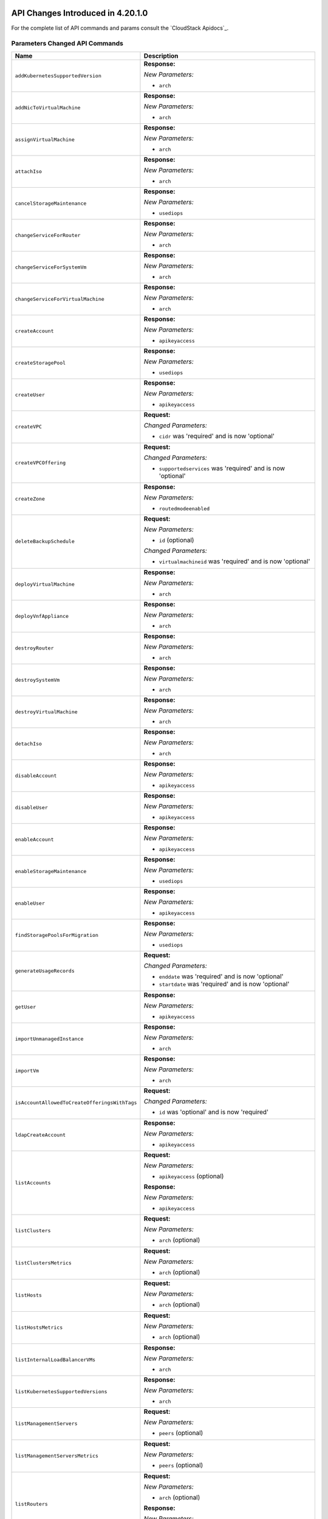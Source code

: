 .. Licensed to the Apache Software Foundation (ASF) under one
   or more contributor license agreements.  See the NOTICE file
   distributed with this work for additional information#
   regarding copyright ownership.  The ASF licenses this file
   to you under the Apache License, Version 2.0 (the
   "License"); you may not use this file except in compliance
   with the License.  You may obtain a copy of the License at
   http://www.apache.org/licenses/LICENSE-2.0
   Unless required by applicable law or agreed to in writing,
   software distributed under the License is distributed on an
   "AS IS" BASIS, WITHOUT WARRANTIES OR CONDITIONS OF ANY
   KIND, either express or implied.  See the License for the
   specific language governing permissions and limitations
   under the License.

API Changes Introduced in 4.20.1.0
==================================

For the complete list of API commands and params consult the `CloudStack Apidocs`_.

Parameters Changed API Commands
-------------------------------

.. cssclass:: table-striped table-bordered table-hover

+--------------------------------------------------+--------------------------------------------------------------------------------+
| Name                                             | Description                                                                    |
+==================================================+================================================================================+
| ``addKubernetesSupportedVersion``                | **Response:**                                                                  |
|                                                  |                                                                                |
|                                                  | *New Parameters:*                                                              |
|                                                  |                                                                                |
|                                                  | - ``arch``                                                                     |
|                                                  |                                                                                |
+--------------------------------------------------+--------------------------------------------------------------------------------+
| ``addNicToVirtualMachine``                       | **Response:**                                                                  |
|                                                  |                                                                                |
|                                                  | *New Parameters:*                                                              |
|                                                  |                                                                                |
|                                                  | - ``arch``                                                                     |
|                                                  |                                                                                |
+--------------------------------------------------+--------------------------------------------------------------------------------+
| ``assignVirtualMachine``                         | **Response:**                                                                  |
|                                                  |                                                                                |
|                                                  | *New Parameters:*                                                              |
|                                                  |                                                                                |
|                                                  | - ``arch``                                                                     |
|                                                  |                                                                                |
+--------------------------------------------------+--------------------------------------------------------------------------------+
| ``attachIso``                                    | **Response:**                                                                  |
|                                                  |                                                                                |
|                                                  | *New Parameters:*                                                              |
|                                                  |                                                                                |
|                                                  | - ``arch``                                                                     |
|                                                  |                                                                                |
+--------------------------------------------------+--------------------------------------------------------------------------------+
| ``cancelStorageMaintenance``                     | **Response:**                                                                  |
|                                                  |                                                                                |
|                                                  | *New Parameters:*                                                              |
|                                                  |                                                                                |
|                                                  | - ``usediops``                                                                 |
|                                                  |                                                                                |
+--------------------------------------------------+--------------------------------------------------------------------------------+
| ``changeServiceForRouter``                       | **Response:**                                                                  |
|                                                  |                                                                                |
|                                                  | *New Parameters:*                                                              |
|                                                  |                                                                                |
|                                                  | - ``arch``                                                                     |
|                                                  |                                                                                |
+--------------------------------------------------+--------------------------------------------------------------------------------+
| ``changeServiceForSystemVm``                     | **Response:**                                                                  |
|                                                  |                                                                                |
|                                                  | *New Parameters:*                                                              |
|                                                  |                                                                                |
|                                                  | - ``arch``                                                                     |
|                                                  |                                                                                |
+--------------------------------------------------+--------------------------------------------------------------------------------+
| ``changeServiceForVirtualMachine``               | **Response:**                                                                  |
|                                                  |                                                                                |
|                                                  | *New Parameters:*                                                              |
|                                                  |                                                                                |
|                                                  | - ``arch``                                                                     |
|                                                  |                                                                                |
+--------------------------------------------------+--------------------------------------------------------------------------------+
| ``createAccount``                                | **Response:**                                                                  |
|                                                  |                                                                                |
|                                                  | *New Parameters:*                                                              |
|                                                  |                                                                                |
|                                                  | - ``apikeyaccess``                                                             |
|                                                  |                                                                                |
+--------------------------------------------------+--------------------------------------------------------------------------------+
| ``createStoragePool``                            | **Response:**                                                                  |
|                                                  |                                                                                |
|                                                  | *New Parameters:*                                                              |
|                                                  |                                                                                |
|                                                  | - ``usediops``                                                                 |
|                                                  |                                                                                |
+--------------------------------------------------+--------------------------------------------------------------------------------+
| ``createUser``                                   | **Response:**                                                                  |
|                                                  |                                                                                |
|                                                  | *New Parameters:*                                                              |
|                                                  |                                                                                |
|                                                  | - ``apikeyaccess``                                                             |
|                                                  |                                                                                |
+--------------------------------------------------+--------------------------------------------------------------------------------+
| ``createVPC``                                    | **Request:**                                                                   |
|                                                  |                                                                                |
|                                                  | *Changed Parameters:*                                                          |
|                                                  |                                                                                |
|                                                  | - ``cidr`` was 'required' and is now 'optional'                                |
|                                                  |                                                                                |
+--------------------------------------------------+--------------------------------------------------------------------------------+
| ``createVPCOffering``                            | **Request:**                                                                   |
|                                                  |                                                                                |
|                                                  | *Changed Parameters:*                                                          |
|                                                  |                                                                                |
|                                                  | - ``supportedservices`` was 'required' and is now 'optional'                   |
|                                                  |                                                                                |
+--------------------------------------------------+--------------------------------------------------------------------------------+
| ``createZone``                                   | **Response:**                                                                  |
|                                                  |                                                                                |
|                                                  | *New Parameters:*                                                              |
|                                                  |                                                                                |
|                                                  | - ``routedmodeenabled``                                                        |
|                                                  |                                                                                |
+--------------------------------------------------+--------------------------------------------------------------------------------+
| ``deleteBackupSchedule``                         | **Request:**                                                                   |
|                                                  |                                                                                |
|                                                  | *New Parameters:*                                                              |
|                                                  |                                                                                |
|                                                  | - ``id`` (optional)                                                            |
|                                                  |                                                                                |
|                                                  | *Changed Parameters:*                                                          |
|                                                  |                                                                                |
|                                                  | - ``virtualmachineid`` was 'required' and is now 'optional'                    |
|                                                  |                                                                                |
+--------------------------------------------------+--------------------------------------------------------------------------------+
| ``deployVirtualMachine``                         | **Response:**                                                                  |
|                                                  |                                                                                |
|                                                  | *New Parameters:*                                                              |
|                                                  |                                                                                |
|                                                  | - ``arch``                                                                     |
|                                                  |                                                                                |
+--------------------------------------------------+--------------------------------------------------------------------------------+
| ``deployVnfAppliance``                           | **Response:**                                                                  |
|                                                  |                                                                                |
|                                                  | *New Parameters:*                                                              |
|                                                  |                                                                                |
|                                                  | - ``arch``                                                                     |
|                                                  |                                                                                |
+--------------------------------------------------+--------------------------------------------------------------------------------+
| ``destroyRouter``                                | **Response:**                                                                  |
|                                                  |                                                                                |
|                                                  | *New Parameters:*                                                              |
|                                                  |                                                                                |
|                                                  | - ``arch``                                                                     |
|                                                  |                                                                                |
+--------------------------------------------------+--------------------------------------------------------------------------------+
| ``destroySystemVm``                              | **Response:**                                                                  |
|                                                  |                                                                                |
|                                                  | *New Parameters:*                                                              |
|                                                  |                                                                                |
|                                                  | - ``arch``                                                                     |
|                                                  |                                                                                |
+--------------------------------------------------+--------------------------------------------------------------------------------+
| ``destroyVirtualMachine``                        | **Response:**                                                                  |
|                                                  |                                                                                |
|                                                  | *New Parameters:*                                                              |
|                                                  |                                                                                |
|                                                  | - ``arch``                                                                     |
|                                                  |                                                                                |
+--------------------------------------------------+--------------------------------------------------------------------------------+
| ``detachIso``                                    | **Response:**                                                                  |
|                                                  |                                                                                |
|                                                  | *New Parameters:*                                                              |
|                                                  |                                                                                |
|                                                  | - ``arch``                                                                     |
|                                                  |                                                                                |
+--------------------------------------------------+--------------------------------------------------------------------------------+
| ``disableAccount``                               | **Response:**                                                                  |
|                                                  |                                                                                |
|                                                  | *New Parameters:*                                                              |
|                                                  |                                                                                |
|                                                  | - ``apikeyaccess``                                                             |
|                                                  |                                                                                |
+--------------------------------------------------+--------------------------------------------------------------------------------+
| ``disableUser``                                  | **Response:**                                                                  |
|                                                  |                                                                                |
|                                                  | *New Parameters:*                                                              |
|                                                  |                                                                                |
|                                                  | - ``apikeyaccess``                                                             |
|                                                  |                                                                                |
+--------------------------------------------------+--------------------------------------------------------------------------------+
| ``enableAccount``                                | **Response:**                                                                  |
|                                                  |                                                                                |
|                                                  | *New Parameters:*                                                              |
|                                                  |                                                                                |
|                                                  | - ``apikeyaccess``                                                             |
|                                                  |                                                                                |
+--------------------------------------------------+--------------------------------------------------------------------------------+
| ``enableStorageMaintenance``                     | **Response:**                                                                  |
|                                                  |                                                                                |
|                                                  | *New Parameters:*                                                              |
|                                                  |                                                                                |
|                                                  | - ``usediops``                                                                 |
|                                                  |                                                                                |
+--------------------------------------------------+--------------------------------------------------------------------------------+
| ``enableUser``                                   | **Response:**                                                                  |
|                                                  |                                                                                |
|                                                  | *New Parameters:*                                                              |
|                                                  |                                                                                |
|                                                  | - ``apikeyaccess``                                                             |
|                                                  |                                                                                |
+--------------------------------------------------+--------------------------------------------------------------------------------+
| ``findStoragePoolsForMigration``                 | **Response:**                                                                  |
|                                                  |                                                                                |
|                                                  | *New Parameters:*                                                              |
|                                                  |                                                                                |
|                                                  | - ``usediops``                                                                 |
|                                                  |                                                                                |
+--------------------------------------------------+--------------------------------------------------------------------------------+
| ``generateUsageRecords``                         | **Request:**                                                                   |
|                                                  |                                                                                |
|                                                  | *Changed Parameters:*                                                          |
|                                                  |                                                                                |
|                                                  | - ``enddate`` was 'required' and is now 'optional'                             |
|                                                  | - ``startdate`` was 'required' and is now 'optional'                           |
|                                                  |                                                                                |
+--------------------------------------------------+--------------------------------------------------------------------------------+
| ``getUser``                                      | **Response:**                                                                  |
|                                                  |                                                                                |
|                                                  | *New Parameters:*                                                              |
|                                                  |                                                                                |
|                                                  | - ``apikeyaccess``                                                             |
|                                                  |                                                                                |
+--------------------------------------------------+--------------------------------------------------------------------------------+
| ``importUnmanagedInstance``                      | **Response:**                                                                  |
|                                                  |                                                                                |
|                                                  | *New Parameters:*                                                              |
|                                                  |                                                                                |
|                                                  | - ``arch``                                                                     |
|                                                  |                                                                                |
+--------------------------------------------------+--------------------------------------------------------------------------------+
| ``importVm``                                     | **Response:**                                                                  |
|                                                  |                                                                                |
|                                                  | *New Parameters:*                                                              |
|                                                  |                                                                                |
|                                                  | - ``arch``                                                                     |
|                                                  |                                                                                |
+--------------------------------------------------+--------------------------------------------------------------------------------+
| ``isAccountAllowedToCreateOfferingsWithTags``    | **Request:**                                                                   |
|                                                  |                                                                                |
|                                                  | *Changed Parameters:*                                                          |
|                                                  |                                                                                |
|                                                  | - ``id`` was 'optional' and is now 'required'                                  |
|                                                  |                                                                                |
+--------------------------------------------------+--------------------------------------------------------------------------------+
| ``ldapCreateAccount``                            | **Response:**                                                                  |
|                                                  |                                                                                |
|                                                  | *New Parameters:*                                                              |
|                                                  |                                                                                |
|                                                  | - ``apikeyaccess``                                                             |
|                                                  |                                                                                |
+--------------------------------------------------+--------------------------------------------------------------------------------+
| ``listAccounts``                                 | **Request:**                                                                   |
|                                                  |                                                                                |
|                                                  | *New Parameters:*                                                              |
|                                                  |                                                                                |
|                                                  | - ``apikeyaccess`` (optional)                                                  |
|                                                  |                                                                                |
|                                                  | **Response:**                                                                  |
|                                                  |                                                                                |
|                                                  | *New Parameters:*                                                              |
|                                                  |                                                                                |
|                                                  | - ``apikeyaccess``                                                             |
|                                                  |                                                                                |
+--------------------------------------------------+--------------------------------------------------------------------------------+
| ``listClusters``                                 | **Request:**                                                                   |
|                                                  |                                                                                |
|                                                  | *New Parameters:*                                                              |
|                                                  |                                                                                |
|                                                  | - ``arch`` (optional)                                                          |
|                                                  |                                                                                |
+--------------------------------------------------+--------------------------------------------------------------------------------+
| ``listClustersMetrics``                          | **Request:**                                                                   |
|                                                  |                                                                                |
|                                                  | *New Parameters:*                                                              |
|                                                  |                                                                                |
|                                                  | - ``arch`` (optional)                                                          |
|                                                  |                                                                                |
+--------------------------------------------------+--------------------------------------------------------------------------------+
| ``listHosts``                                    | **Request:**                                                                   |
|                                                  |                                                                                |
|                                                  | *New Parameters:*                                                              |
|                                                  |                                                                                |
|                                                  | - ``arch`` (optional)                                                          |
|                                                  |                                                                                |
+--------------------------------------------------+--------------------------------------------------------------------------------+
| ``listHostsMetrics``                             | **Request:**                                                                   |
|                                                  |                                                                                |
|                                                  | *New Parameters:*                                                              |
|                                                  |                                                                                |
|                                                  | - ``arch`` (optional)                                                          |
|                                                  |                                                                                |
+--------------------------------------------------+--------------------------------------------------------------------------------+
| ``listInternalLoadBalancerVMs``                  | **Response:**                                                                  |
|                                                  |                                                                                |
|                                                  | *New Parameters:*                                                              |
|                                                  |                                                                                |
|                                                  | - ``arch``                                                                     |
|                                                  |                                                                                |
+--------------------------------------------------+--------------------------------------------------------------------------------+
| ``listKubernetesSupportedVersions``              | **Response:**                                                                  |
|                                                  |                                                                                |
|                                                  | *New Parameters:*                                                              |
|                                                  |                                                                                |
|                                                  | - ``arch``                                                                     |
|                                                  |                                                                                |
+--------------------------------------------------+--------------------------------------------------------------------------------+
| ``listManagementServers``                        | **Request:**                                                                   |
|                                                  |                                                                                |
|                                                  | *New Parameters:*                                                              |
|                                                  |                                                                                |
|                                                  | - ``peers`` (optional)                                                         |
|                                                  |                                                                                |
+--------------------------------------------------+--------------------------------------------------------------------------------+
| ``listManagementServersMetrics``                 | **Request:**                                                                   |
|                                                  |                                                                                |
|                                                  | *New Parameters:*                                                              |
|                                                  |                                                                                |
|                                                  | - ``peers`` (optional)                                                         |
|                                                  |                                                                                |
+--------------------------------------------------+--------------------------------------------------------------------------------+
| ``listRouters``                                  | **Request:**                                                                   |
|                                                  |                                                                                |
|                                                  | *New Parameters:*                                                              |
|                                                  |                                                                                |
|                                                  | - ``arch`` (optional)                                                          |
|                                                  |                                                                                |
|                                                  | **Response:**                                                                  |
|                                                  |                                                                                |
|                                                  | *New Parameters:*                                                              |
|                                                  |                                                                                |
|                                                  | - ``arch``                                                                     |
|                                                  |                                                                                |
+--------------------------------------------------+--------------------------------------------------------------------------------+
| ``listStoragePools``                             | **Response:**                                                                  |
|                                                  |                                                                                |
|                                                  | *New Parameters:*                                                              |
|                                                  |                                                                                |
|                                                  | - ``usediops``                                                                 |
|                                                  |                                                                                |
+--------------------------------------------------+--------------------------------------------------------------------------------+
| ``listSystemVms``                                | **Request:**                                                                   |
|                                                  |                                                                                |
|                                                  | *New Parameters:*                                                              |
|                                                  |                                                                                |
|                                                  | - ``arch`` (optional)                                                          |
|                                                  |                                                                                |
|                                                  | **Response:**                                                                  |
|                                                  |                                                                                |
|                                                  | *New Parameters:*                                                              |
|                                                  |                                                                                |
|                                                  | - ``arch``                                                                     |
|                                                  |                                                                                |
+--------------------------------------------------+--------------------------------------------------------------------------------+
| ``listUsers``                                    | **Request:**                                                                   |
|                                                  |                                                                                |
|                                                  | *New Parameters:*                                                              |
|                                                  |                                                                                |
|                                                  | - ``apikeyaccess`` (optional)                                                  |
|                                                  |                                                                                |
|                                                  | **Response:**                                                                  |
|                                                  |                                                                                |
|                                                  | *New Parameters:*                                                              |
|                                                  |                                                                                |
|                                                  | - ``apikeyaccess``                                                             |
|                                                  |                                                                                |
+--------------------------------------------------+--------------------------------------------------------------------------------+
| ``listVirtualMachines``                          | **Request:**                                                                   |
|                                                  |                                                                                |
|                                                  | *New Parameters:*                                                              |
|                                                  |                                                                                |
|                                                  | - ``arch`` (optional)                                                          |
|                                                  | - ``userdataid`` (optional)                                                    |
|                                                  |                                                                                |
|                                                  | **Response:**                                                                  |
|                                                  |                                                                                |
|                                                  | *New Parameters:*                                                              |
|                                                  |                                                                                |
|                                                  | - ``arch``                                                                     |
|                                                  |                                                                                |
+--------------------------------------------------+--------------------------------------------------------------------------------+
| ``listVirtualMachinesMetrics``                   | **Request:**                                                                   |
|                                                  |                                                                                |
|                                                  | *New Parameters:*                                                              |
|                                                  |                                                                                |
|                                                  | - ``arch`` (optional)                                                          |
|                                                  | - ``userdataid`` (optional)                                                    |
|                                                  |                                                                                |
+--------------------------------------------------+--------------------------------------------------------------------------------+
| ``listVnfAppliances``                            | **Request:**                                                                   |
|                                                  |                                                                                |
|                                                  | *New Parameters:*                                                              |
|                                                  |                                                                                |
|                                                  | - ``arch`` (optional)                                                          |
|                                                  | - ``userdataid`` (optional)                                                    |
|                                                  |                                                                                |
|                                                  | **Response:**                                                                  |
|                                                  |                                                                                |
|                                                  | *New Parameters:*                                                              |
|                                                  |                                                                                |
|                                                  | - ``arch``                                                                     |
|                                                  |                                                                                |
+--------------------------------------------------+--------------------------------------------------------------------------------+
| ``listVsphereStoragePolicyCompatiblePools``      | **Response:**                                                                  |
|                                                  |                                                                                |
|                                                  | *New Parameters:*                                                              |
|                                                  |                                                                                |
|                                                  | - ``usediops``                                                                 |
|                                                  |                                                                                |
+--------------------------------------------------+--------------------------------------------------------------------------------+
| ``listZones``                                    | **Response:**                                                                  |
|                                                  |                                                                                |
|                                                  | *New Parameters:*                                                              |
|                                                  |                                                                                |
|                                                  | - ``routedmodeenabled``                                                        |
|                                                  |                                                                                |
+--------------------------------------------------+--------------------------------------------------------------------------------+
| ``lockAccount``                                  | **Response:**                                                                  |
|                                                  |                                                                                |
|                                                  | *New Parameters:*                                                              |
|                                                  |                                                                                |
|                                                  | - ``apikeyaccess``                                                             |
|                                                  |                                                                                |
+--------------------------------------------------+--------------------------------------------------------------------------------+
| ``lockUser``                                     | **Response:**                                                                  |
|                                                  |                                                                                |
|                                                  | *New Parameters:*                                                              |
|                                                  |                                                                                |
|                                                  | - ``apikeyaccess``                                                             |
|                                                  |                                                                                |
+--------------------------------------------------+--------------------------------------------------------------------------------+
| ``markDefaultZoneForAccount``                    | **Response:**                                                                  |
|                                                  |                                                                                |
|                                                  | *New Parameters:*                                                              |
|                                                  |                                                                                |
|                                                  | - ``apikeyaccess``                                                             |
|                                                  |                                                                                |
+--------------------------------------------------+--------------------------------------------------------------------------------+
| ``migrateSystemVm``                              | **Response:**                                                                  |
|                                                  |                                                                                |
|                                                  | *New Parameters:*                                                              |
|                                                  |                                                                                |
|                                                  | - ``arch``                                                                     |
|                                                  |                                                                                |
+--------------------------------------------------+--------------------------------------------------------------------------------+
| ``migrateVirtualMachine``                        | **Response:**                                                                  |
|                                                  |                                                                                |
|                                                  | *New Parameters:*                                                              |
|                                                  |                                                                                |
|                                                  | - ``arch``                                                                     |
|                                                  |                                                                                |
+--------------------------------------------------+--------------------------------------------------------------------------------+
| ``migrateVirtualMachineWithVolume``              | **Response:**                                                                  |
|                                                  |                                                                                |
|                                                  | *New Parameters:*                                                              |
|                                                  |                                                                                |
|                                                  | - ``arch``                                                                     |
|                                                  |                                                                                |
+--------------------------------------------------+--------------------------------------------------------------------------------+
| ``rebootRouter``                                 | **Response:**                                                                  |
|                                                  |                                                                                |
|                                                  | *New Parameters:*                                                              |
|                                                  |                                                                                |
|                                                  | - ``arch``                                                                     |
|                                                  |                                                                                |
+--------------------------------------------------+--------------------------------------------------------------------------------+
| ``rebootSystemVm``                               | **Response:**                                                                  |
|                                                  |                                                                                |
|                                                  | *New Parameters:*                                                              |
|                                                  |                                                                                |
|                                                  | - ``arch``                                                                     |
|                                                  |                                                                                |
+--------------------------------------------------+--------------------------------------------------------------------------------+
| ``rebootVirtualMachine``                         | **Response:**                                                                  |
|                                                  |                                                                                |
|                                                  | *New Parameters:*                                                              |
|                                                  |                                                                                |
|                                                  | - ``arch``                                                                     |
|                                                  |                                                                                |
+--------------------------------------------------+--------------------------------------------------------------------------------+
| ``recoverVirtualMachine``                        | **Response:**                                                                  |
|                                                  |                                                                                |
|                                                  | *New Parameters:*                                                              |
|                                                  |                                                                                |
|                                                  | - ``arch``                                                                     |
|                                                  |                                                                                |
+--------------------------------------------------+--------------------------------------------------------------------------------+
| ``removeNicFromVirtualMachine``                  | **Response:**                                                                  |
|                                                  |                                                                                |
|                                                  | *New Parameters:*                                                              |
|                                                  |                                                                                |
|                                                  | - ``arch``                                                                     |
|                                                  |                                                                                |
+--------------------------------------------------+--------------------------------------------------------------------------------+
| ``resetPasswordForVirtualMachine``               | **Response:**                                                                  |
|                                                  |                                                                                |
|                                                  | *New Parameters:*                                                              |
|                                                  |                                                                                |
|                                                  | - ``arch``                                                                     |
|                                                  |                                                                                |
+--------------------------------------------------+--------------------------------------------------------------------------------+
| ``resetSSHKeyForVirtualMachine``                 | **Response:**                                                                  |
|                                                  |                                                                                |
|                                                  | *New Parameters:*                                                              |
|                                                  |                                                                                |
|                                                  | - ``arch``                                                                     |
|                                                  |                                                                                |
+--------------------------------------------------+--------------------------------------------------------------------------------+
| ``resetUserDataForVirtualMachine``               | **Response:**                                                                  |
|                                                  |                                                                                |
|                                                  | *New Parameters:*                                                              |
|                                                  |                                                                                |
|                                                  | - ``arch``                                                                     |
|                                                  |                                                                                |
+--------------------------------------------------+--------------------------------------------------------------------------------+
| ``resizeVolume``                                 | **Request:**                                                                   |
|                                                  |                                                                                |
|                                                  | *New Parameters:*                                                              |
|                                                  |                                                                                |
|                                                  | - ``automigrate`` (optional)                                                   |
|                                                  |                                                                                |
+--------------------------------------------------+--------------------------------------------------------------------------------+
| ``restoreVirtualMachine``                        | **Response:**                                                                  |
|                                                  |                                                                                |
|                                                  | *New Parameters:*                                                              |
|                                                  |                                                                                |
|                                                  | - ``arch``                                                                     |
|                                                  |                                                                                |
+--------------------------------------------------+--------------------------------------------------------------------------------+
| ``revertToVMSnapshot``                           | **Response:**                                                                  |
|                                                  |                                                                                |
|                                                  | *New Parameters:*                                                              |
|                                                  |                                                                                |
|                                                  | - ``arch``                                                                     |
|                                                  |                                                                                |
+--------------------------------------------------+--------------------------------------------------------------------------------+
| ``scaleSystemVm``                                | **Response:**                                                                  |
|                                                  |                                                                                |
|                                                  | *New Parameters:*                                                              |
|                                                  |                                                                                |
|                                                  | - ``arch``                                                                     |
|                                                  |                                                                                |
+--------------------------------------------------+--------------------------------------------------------------------------------+
| ``startInternalLoadBalancerVM``                  | **Response:**                                                                  |
|                                                  |                                                                                |
|                                                  | *New Parameters:*                                                              |
|                                                  |                                                                                |
|                                                  | - ``arch``                                                                     |
|                                                  |                                                                                |
+--------------------------------------------------+--------------------------------------------------------------------------------+
| ``startRouter``                                  | **Response:**                                                                  |
|                                                  |                                                                                |
|                                                  | *New Parameters:*                                                              |
|                                                  |                                                                                |
|                                                  | - ``arch``                                                                     |
|                                                  |                                                                                |
+--------------------------------------------------+--------------------------------------------------------------------------------+
| ``startSystemVm``                                | **Response:**                                                                  |
|                                                  |                                                                                |
|                                                  | *New Parameters:*                                                              |
|                                                  |                                                                                |
|                                                  | - ``arch``                                                                     |
|                                                  |                                                                                |
+--------------------------------------------------+--------------------------------------------------------------------------------+
| ``startVirtualMachine``                          | **Response:**                                                                  |
|                                                  |                                                                                |
|                                                  | *New Parameters:*                                                              |
|                                                  |                                                                                |
|                                                  | - ``arch``                                                                     |
|                                                  |                                                                                |
+--------------------------------------------------+--------------------------------------------------------------------------------+
| ``stopInternalLoadBalancerVM``                   | **Response:**                                                                  |
|                                                  |                                                                                |
|                                                  | *New Parameters:*                                                              |
|                                                  |                                                                                |
|                                                  | - ``arch``                                                                     |
|                                                  |                                                                                |
+--------------------------------------------------+--------------------------------------------------------------------------------+
| ``stopNetScalerVpx``                             | **Response:**                                                                  |
|                                                  |                                                                                |
|                                                  | *New Parameters:*                                                              |
|                                                  |                                                                                |
|                                                  | - ``arch``                                                                     |
|                                                  |                                                                                |
+--------------------------------------------------+--------------------------------------------------------------------------------+
| ``stopRouter``                                   | **Response:**                                                                  |
|                                                  |                                                                                |
|                                                  | *New Parameters:*                                                              |
|                                                  |                                                                                |
|                                                  | - ``arch``                                                                     |
|                                                  |                                                                                |
+--------------------------------------------------+--------------------------------------------------------------------------------+
| ``stopSystemVm``                                 | **Response:**                                                                  |
|                                                  |                                                                                |
|                                                  | *New Parameters:*                                                              |
|                                                  |                                                                                |
|                                                  | - ``arch``                                                                     |
|                                                  |                                                                                |
+--------------------------------------------------+--------------------------------------------------------------------------------+
| ``stopVirtualMachine``                           | **Response:**                                                                  |
|                                                  |                                                                                |
|                                                  | *New Parameters:*                                                              |
|                                                  |                                                                                |
|                                                  | - ``arch``                                                                     |
|                                                  |                                                                                |
+--------------------------------------------------+--------------------------------------------------------------------------------+
| ``syncStoragePool``                              | **Response:**                                                                  |
|                                                  |                                                                                |
|                                                  | *New Parameters:*                                                              |
|                                                  |                                                                                |
|                                                  | - ``usediops``                                                                 |
|                                                  |                                                                                |
+--------------------------------------------------+--------------------------------------------------------------------------------+
| ``updateAccount``                                | **Request:**                                                                   |
|                                                  |                                                                                |
|                                                  | *New Parameters:*                                                              |
|                                                  |                                                                                |
|                                                  | - ``apikeyaccess`` (optional)                                                  |
|                                                  |                                                                                |
|                                                  | **Response:**                                                                  |
|                                                  |                                                                                |
|                                                  | *New Parameters:*                                                              |
|                                                  |                                                                                |
|                                                  | - ``apikeyaccess``                                                             |
|                                                  |                                                                                |
+--------------------------------------------------+--------------------------------------------------------------------------------+
| ``updateDefaultNicForVirtualMachine``            | **Response:**                                                                  |
|                                                  |                                                                                |
|                                                  | *New Parameters:*                                                              |
|                                                  |                                                                                |
|                                                  | - ``arch``                                                                     |
|                                                  |                                                                                |
+--------------------------------------------------+--------------------------------------------------------------------------------+
| ``updateKubernetesSupportedVersion``             | **Response:**                                                                  |
|                                                  |                                                                                |
|                                                  | *New Parameters:*                                                              |
|                                                  |                                                                                |
|                                                  | - ``arch``                                                                     |
|                                                  |                                                                                |
+--------------------------------------------------+--------------------------------------------------------------------------------+
| ``updateStorageCapabilities``                    | **Response:**                                                                  |
|                                                  |                                                                                |
|                                                  | *New Parameters:*                                                              |
|                                                  |                                                                                |
|                                                  | - ``usediops``                                                                 |
|                                                  |                                                                                |
+--------------------------------------------------+--------------------------------------------------------------------------------+
| ``updateStoragePool``                            | **Response:**                                                                  |
|                                                  |                                                                                |
|                                                  | *New Parameters:*                                                              |
|                                                  |                                                                                |
|                                                  | - ``usediops``                                                                 |
|                                                  |                                                                                |
+--------------------------------------------------+--------------------------------------------------------------------------------+
| ``updateUser``                                   | **Request:**                                                                   |
|                                                  |                                                                                |
|                                                  | *New Parameters:*                                                              |
|                                                  |                                                                                |
|                                                  | - ``apikeyaccess`` (optional)                                                  |
|                                                  |                                                                                |
|                                                  | **Response:**                                                                  |
|                                                  |                                                                                |
|                                                  | *New Parameters:*                                                              |
|                                                  |                                                                                |
|                                                  | - ``apikeyaccess``                                                             |
|                                                  |                                                                                |
+--------------------------------------------------+--------------------------------------------------------------------------------+
| ``updateVMAffinityGroup``                        | **Response:**                                                                  |
|                                                  |                                                                                |
|                                                  | *New Parameters:*                                                              |
|                                                  |                                                                                |
|                                                  | - ``arch``                                                                     |
|                                                  |                                                                                |
+--------------------------------------------------+--------------------------------------------------------------------------------+
| ``updateVirtualMachine``                         | **Response:**                                                                  |
|                                                  |                                                                                |
|                                                  | *New Parameters:*                                                              |
|                                                  |                                                                                |
|                                                  | - ``arch``                                                                     |
|                                                  |                                                                                |
+--------------------------------------------------+--------------------------------------------------------------------------------+
| ``updateVmNicIp``                                | **Response:**                                                                  |
|                                                  |                                                                                |
|                                                  | *New Parameters:*                                                              |
|                                                  |                                                                                |
|                                                  | - ``arch``                                                                     |
|                                                  |                                                                                |
+--------------------------------------------------+--------------------------------------------------------------------------------+
| ``updateZone``                                   | **Response:**                                                                  |
|                                                  |                                                                                |
|                                                  | *New Parameters:*                                                              |
|                                                  |                                                                                |
|                                                  | - ``routedmodeenabled``                                                        |
|                                                  |                                                                                |
+--------------------------------------------------+--------------------------------------------------------------------------------+


API Changes Introduced in 4.20.0.0
==================================
For the complete list of API commands and params consult the `CloudStack Apidocs`_.

New API Commands
----------------

.. cssclass:: table-striped table-bordered table-hover

+---------------------------------------------+--------------------------------------------------------------------------------+
| Name                                        | Description                                                                    |
+=============================================+================================================================================+
| ``changeBgpPeersForNetwork``                | Change the BGP peers for a network.                                            |
+---------------------------------------------+--------------------------------------------------------------------------------+
| ``enableRole``                              | Enables a role                                                                 |
+---------------------------------------------+--------------------------------------------------------------------------------+
| ``updateSharedFileSystem``                  | Update a Shared FileSystem                                                     |
+---------------------------------------------+--------------------------------------------------------------------------------+
| ``updateIpv4SubnetForZone``                 | Updates an existing IPv4 subnet for a zone.                                    |
+---------------------------------------------+--------------------------------------------------------------------------------+
| ``listASNumbers``                           | List Autonomous Systems Numbers                                                |
+---------------------------------------------+--------------------------------------------------------------------------------+
| ``updateRoutingFirewallRule``               | Updates Routing firewall rule with specified ID                                |
+---------------------------------------------+--------------------------------------------------------------------------------+
| ``quotaListEmailConfiguration``             | List quota email template configurations                                       |
+---------------------------------------------+--------------------------------------------------------------------------------+
| ``deleteBackupRepository``                  | delete a backup repository                                                     |
+---------------------------------------------+--------------------------------------------------------------------------------+
| ``changeBgpPeersForVpc``                    | Change the BGP peers for a VPC.                                                |
+---------------------------------------------+--------------------------------------------------------------------------------+
| ``createSharedFileSystem``                  | Create a new Shared File System of specified size and disk offering, attached  |
|                                             | to the given network                                                           |
+---------------------------------------------+--------------------------------------------------------------------------------+
| ``quotaPresetVariablesList``                | List the preset variables available for using in the Quota tariff activation   |
|                                             | rules given the usage type.                                                    |
+---------------------------------------------+--------------------------------------------------------------------------------+
| ``addNsxController``                        | Add NSX Controller to CloudStack                                               |
+---------------------------------------------+--------------------------------------------------------------------------------+
| ``purgeExpungedResources``                  | Purge expunged resources                                                       |
+---------------------------------------------+--------------------------------------------------------------------------------+
| ``deleteNsxController``                     | delete NSX Controller to CloudStack                                            |
+---------------------------------------------+--------------------------------------------------------------------------------+
| ``listWebhooks``                            | Lists Webhooks                                                                 |
+---------------------------------------------+--------------------------------------------------------------------------------+
| ``executeWebhookDelivery``                  | Executes a Webhook delivery                                                    |
+---------------------------------------------+--------------------------------------------------------------------------------+
| ``recoverSharedFileSystem``                 | Recover a Shared FileSystem by id                                              |
+---------------------------------------------+--------------------------------------------------------------------------------+
| ``listIpv4SubnetsForGuestNetwork``          | Lists IPv4 subnets for guest networks.                                         |
+---------------------------------------------+--------------------------------------------------------------------------------+
| ``releaseIpv4SubnetForZone``                | Releases an existing dedicated IPv4 subnet for a zone.                         |
+---------------------------------------------+--------------------------------------------------------------------------------+
| ``createIpv4SubnetForZone``                 | Creates a IPv4 subnet for a zone.                                              |
+---------------------------------------------+--------------------------------------------------------------------------------+
| ``listNetworkProtocols``                    | Lists details of network protocols                                             |
+---------------------------------------------+--------------------------------------------------------------------------------+
| ``createASNRange``                          | Creates a range of Autonomous Systems for BGP Dynamic Routing                  |
+---------------------------------------------+--------------------------------------------------------------------------------+
| ``deleteBgpPeer``                           | Deletes an existing Bgp Peer.                                                  |
+---------------------------------------------+--------------------------------------------------------------------------------+
| ``updateBgpPeer``                           | Updates an existing Bgp Peer.                                                  |
+---------------------------------------------+--------------------------------------------------------------------------------+
| ``deleteIpv4SubnetForGuestNetwork``         | Deletes an existing IPv4 subnet for guest network.                             |
+---------------------------------------------+--------------------------------------------------------------------------------+
| ``createRoutingFirewallRule``               | Creates a routing firewall rule in the given network in ROUTED mode            |
+---------------------------------------------+--------------------------------------------------------------------------------+
| ``releaseASNumber``                         | Releases an AS Number back to the pool                                         |
+---------------------------------------------+--------------------------------------------------------------------------------+
| ``listWebhookDeliveries``                   | Lists Webhook deliveries                                                       |
+---------------------------------------------+--------------------------------------------------------------------------------+
| ``restartSharedFileSystem``                 | Restart a Shared FileSystem                                                    |
+---------------------------------------------+--------------------------------------------------------------------------------+
| ``forgotPassword``                          | Sends an email to the user with a token to reset the password using            |
|                                             | resetPassword command.                                                         |
+---------------------------------------------+--------------------------------------------------------------------------------+
| ``listASNRanges``                           | List Autonomous Systems Number Ranges                                          |
+---------------------------------------------+--------------------------------------------------------------------------------+
| ``resetPassword``                           | Resets the password for the user using the token generated via forgotPassword  |
|                                             | command.                                                                       |
+---------------------------------------------+--------------------------------------------------------------------------------+
| ``disableRole``                             | Disables a role                                                                |
+---------------------------------------------+--------------------------------------------------------------------------------+
| ``listBackupRepositories``                  | Lists all backup repositories                                                  |
+---------------------------------------------+--------------------------------------------------------------------------------+
| ``createBgpPeer``                           | Creates a Bgp Peer for a zone.                                                 |
+---------------------------------------------+--------------------------------------------------------------------------------+
| ``dedicateBgpPeer``                         | Dedicates an existing Bgp Peer to an account or a domain.                      |
+---------------------------------------------+--------------------------------------------------------------------------------+
| ``createIpv4SubnetForGuestNetwork``         | Creates a IPv4 subnet for guest networks.                                      |
+---------------------------------------------+--------------------------------------------------------------------------------+
| ``destroySharedFileSystem``                 | Destroy a Shared FileSystem by id                                              |
+---------------------------------------------+--------------------------------------------------------------------------------+
| ``deleteASNRange``                          | deletes a range of Autonomous Systems for BGP Dynamic Routing                  |
+---------------------------------------------+--------------------------------------------------------------------------------+
| ``listRoutingFirewallRules``                | Lists all Routing firewall rules                                               |
+---------------------------------------------+--------------------------------------------------------------------------------+
| ``listIpv4SubnetsForZone``                  | Lists IPv4 subnets for zone.                                                   |
+---------------------------------------------+--------------------------------------------------------------------------------+
| ``startSharedFileSystem``                   | Start a Shared FileSystem                                                      |
+---------------------------------------------+--------------------------------------------------------------------------------+
| ``addBackupRepository``                     | Adds a backup repository to store NAS backups                                  |
+---------------------------------------------+--------------------------------------------------------------------------------+
| ``stopSharedFileSystem``                    | Stop a Shared FileSystem                                                       |
+---------------------------------------------+--------------------------------------------------------------------------------+
| ``deleteRoutingFirewallRule``               | Deletes a routing firewall rule                                                |
+---------------------------------------------+--------------------------------------------------------------------------------+
| ``listBgpPeers``                            | Lists Bgp Peers.                                                               |
+---------------------------------------------+--------------------------------------------------------------------------------+
| ``listNsxControllers``                      | list all NSX controllers added to CloudStack                                   |
+---------------------------------------------+--------------------------------------------------------------------------------+
| ``releaseBgpPeer``                          | Releases an existing dedicated Bgp Peer.                                       |
+---------------------------------------------+--------------------------------------------------------------------------------+
| ``deleteIpv4SubnetForZone``                 | Deletes an existing IPv4 subnet for a zone.                                    |
+---------------------------------------------+--------------------------------------------------------------------------------+
| ``deleteWebhookDelivery``                   | Deletes Webhook delivery                                                       |
+---------------------------------------------+--------------------------------------------------------------------------------+
| ``changeSharedFileSystemServiceOffering``   | Change Service offering of a Shared FileSystem                                 |
+---------------------------------------------+--------------------------------------------------------------------------------+
| ``quotaConfigureEmail``                     | Configure a quota email template                                               |
+---------------------------------------------+--------------------------------------------------------------------------------+
| ``dedicateIpv4SubnetForZone``               | Dedicates an existing IPv4 subnet for a zone to an account or a domain.        |
+---------------------------------------------+--------------------------------------------------------------------------------+
| ``listSharedFileSystems``                   | List Shared FileSystems                                                        |
+---------------------------------------------+--------------------------------------------------------------------------------+
| ``deleteWebhook``                           | Deletes a Webhook                                                              |
+---------------------------------------------+--------------------------------------------------------------------------------+
| ``updateWebhook``                           | Updates a Webhook                                                              |
+---------------------------------------------+--------------------------------------------------------------------------------+
| ``changeSharedFileSystemDiskOffering``      | Change Disk offering of a Shared FileSystem                                    |
+---------------------------------------------+--------------------------------------------------------------------------------+
| ``expungeSharedFileSystem``                 | Expunge a Shared FileSystem by id                                              |
+---------------------------------------------+--------------------------------------------------------------------------------+
| ``createWebhook``                           | Creates a Webhook                                                              |
+---------------------------------------------+--------------------------------------------------------------------------------+
| ``extractSnapshot``                         | Returns a download URL for extracting a snapshot. It must be in the Backed Up  |
|                                             | state.                                                                         |
+---------------------------------------------+--------------------------------------------------------------------------------+
| ``listSharedFileSystemProviders``           | Lists all available shared filesystem providers.                               |
+---------------------------------------------+--------------------------------------------------------------------------------+


Parameters Changed API Commands
-------------------------------

.. cssclass:: table-striped table-bordered table-hover

+---------------------------------------------+--------------------------------------------------------------------------------+
| Name                                        | Description                                                                    |
+=============================================+================================================================================+
| ``createVPCOffering``                       | **Request:**                                                                   |
|                                             |                                                                                |
|                                             | *New Parameters:*                                                              |
|                                             |                                                                                |
|                                             | - ``fornsx`` (optional)                                                        |
|                                             | - ``networkmode`` (optional)                                                   |
|                                             | - ``nsxsupportlb`` (optional)                                                  |
|                                             | - ``routingmode`` (optional)                                                   |
|                                             | - ``specifyasnumber`` (optional)                                               |
|                                             |                                                                                |
|                                             | *Changed Parameters:*                                                          |
|                                             |                                                                                |
|                                             | - ``supportedservices`` was 'required' and is now 'optional'                   |
|                                             |                                                                                |
|                                             | **Response:**                                                                  |
|                                             |                                                                                |
|                                             | *New Parameters:*                                                              |
|                                             |                                                                                |
|                                             | - ``fornsx``                                                                   |
|                                             | - ``networkmode``                                                              |
|                                             | - ``routingmode``                                                              |
|                                             | - ``specifyasnumber``                                                          |
|                                             |                                                                                |
+---------------------------------------------+--------------------------------------------------------------------------------+
| ``ldapCreateAccount``                       | **Response:**                                                                  |
|                                             |                                                                                |
|                                             | *New Parameters:*                                                              |
|                                             |                                                                                |
|                                             | - ``taggedresources``                                                          |
|                                             |                                                                                |
+---------------------------------------------+--------------------------------------------------------------------------------+
| ``copyIso``                                 | **Response:**                                                                  |
|                                             |                                                                                |
|                                             | *New Parameters:*                                                              |
|                                             |                                                                                |
|                                             | - ``arch``                                                                     |
|                                             |                                                                                |
+---------------------------------------------+--------------------------------------------------------------------------------+
| ``updateResourceLimit``                     | **Request:**                                                                   |
|                                             |                                                                                |
|                                             | *New Parameters:*                                                              |
|                                             |                                                                                |
|                                             | - ``tag`` (optional)                                                           |
|                                             |                                                                                |
|                                             | **Response:**                                                                  |
|                                             |                                                                                |
|                                             | *New Parameters:*                                                              |
|                                             |                                                                                |
|                                             | - ``tag``                                                                      |
|                                             |                                                                                |
+---------------------------------------------+--------------------------------------------------------------------------------+
| ``restoreVirtualMachine``                   | **Response:**                                                                  |
|                                             |                                                                                |
|                                             | *New Parameters:*                                                              |
|                                             |                                                                                |
|                                             | - ``deleteprotection``                                                         |
|                                             | - ``vmtype``                                                                   |
|                                             |                                                                                |
+---------------------------------------------+--------------------------------------------------------------------------------+
| ``updateHost``                              | **Response:**                                                                  |
|                                             |                                                                                |
|                                             | *New Parameters:*                                                              |
|                                             |                                                                                |
|                                             | - ``arch``                                                                     |
|                                             | - ``explicithosttags``                                                         |
|                                             | - ``implicithosttags``                                                         |
|                                             |                                                                                |
+---------------------------------------------+--------------------------------------------------------------------------------+
| ``listClusters``                            | **Response:**                                                                  |
|                                             |                                                                                |
|                                             | *New Parameters:*                                                              |
|                                             |                                                                                |
|                                             | - ``arch``                                                                     |
|                                             |                                                                                |
+---------------------------------------------+--------------------------------------------------------------------------------+
| ``listStoragePoolObjects``                  | **Response:**                                                                  |
|                                             |                                                                                |
|                                             | *New Parameters:*                                                              |
|                                             |                                                                                |
|                                             | - ``snapshotname``                                                             |
|                                             | - ``templatename``                                                             |
|                                             | - ``volumename``                                                               |
|                                             |                                                                                |
+---------------------------------------------+--------------------------------------------------------------------------------+
| ``updateVPC``                               | **Response:**                                                                  |
|                                             |                                                                                |
|                                             | *New Parameters:*                                                              |
|                                             |                                                                                |
|                                             | - ``asnumber``                                                                 |
|                                             | - ``asnumberid``                                                               |
|                                             | - ``bgppeers``                                                                 |
|                                             | - ``ip4routes``                                                                |
|                                             | - ``ip4routing``                                                               |
|                                             |                                                                                |
+---------------------------------------------+--------------------------------------------------------------------------------+
| ``updateVmNicIp``                           | **Response:**                                                                  |
|                                             |                                                                                |
|                                             | *New Parameters:*                                                              |
|                                             |                                                                                |
|                                             | - ``deleteprotection``                                                         |
|                                             | - ``vmtype``                                                                   |
|                                             |                                                                                |
+---------------------------------------------+--------------------------------------------------------------------------------+
| ``updateDiskOffering``                      | **Response:**                                                                  |
|                                             |                                                                                |
|                                             | *New Parameters:*                                                              |
|                                             |                                                                                |
|                                             | - ``suitableforvirtualmachine``                                                |
|                                             |                                                                                |
+---------------------------------------------+--------------------------------------------------------------------------------+
| ``quotaTariffUpdate``                       | **Request:**                                                                   |
|                                             |                                                                                |
|                                             | *New Parameters:*                                                              |
|                                             |                                                                                |
|                                             | - ``position`` (optional)                                                      |
|                                             |                                                                                |
|                                             | **Response:**                                                                  |
|                                             |                                                                                |
|                                             | *New Parameters:*                                                              |
|                                             |                                                                                |
|                                             | - ``id``                                                                       |
|                                             | - ``position``                                                                 |
|                                             |                                                                                |
|                                             | *Removed Parameters:*                                                          |
|                                             |                                                                                |
|                                             | - ``uuid``                                                                     |
|                                             |                                                                                |
+---------------------------------------------+--------------------------------------------------------------------------------+
| ``listCapabilities``                        | **Response:**                                                                  |
|                                             |                                                                                |
|                                             | *New Parameters:*                                                              |
|                                             |                                                                                |
|                                             | - ``allowuserforcestopvm``                                                     |
|                                             | - ``sharedfsvmmincpucount``                                                    |
|                                             | - ``sharedfsvmminramsize``                                                     |
|                                             |                                                                                |
+---------------------------------------------+--------------------------------------------------------------------------------+
| ``checkVolume``                             | **Response:**                                                                  |
|                                             |                                                                                |
|                                             | *New Parameters:*                                                              |
|                                             |                                                                                |
|                                             | - ``deleteprotection``                                                         |
|                                             |                                                                                |
+---------------------------------------------+--------------------------------------------------------------------------------+
| ``updateDomain``                            | **Response:**                                                                  |
|                                             |                                                                                |
|                                             | *New Parameters:*                                                              |
|                                             |                                                                                |
|                                             | - ``taggedresources``                                                          |
|                                             |                                                                                |
+---------------------------------------------+--------------------------------------------------------------------------------+
| ``detachVolume``                            | **Response:**                                                                  |
|                                             |                                                                                |
|                                             | *New Parameters:*                                                              |
|                                             |                                                                                |
|                                             | - ``deleteprotection``                                                         |
|                                             |                                                                                |
+---------------------------------------------+--------------------------------------------------------------------------------+
| ``findHostsForMigration``                   | **Response:**                                                                  |
|                                             |                                                                                |
|                                             | *New Parameters:*                                                              |
|                                             |                                                                                |
|                                             | - ``explicithosttags``                                                         |
|                                             | - ``implicithosttags``                                                         |
|                                             |                                                                                |
+---------------------------------------------+--------------------------------------------------------------------------------+
| ``addNicToVirtualMachine``                  | **Response:**                                                                  |
|                                             |                                                                                |
|                                             | *New Parameters:*                                                              |
|                                             |                                                                                |
|                                             | - ``deleteprotection``                                                         |
|                                             | - ``vmtype``                                                                   |
|                                             |                                                                                |
+---------------------------------------------+--------------------------------------------------------------------------------+
| ``listPublicIpAddresses``                   | **Request:**                                                                   |
|                                             |                                                                                |
|                                             | *New Parameters:*                                                              |
|                                             |                                                                                |
|                                             | - ``forsystemvms`` (optional)                                                  |
|                                             |                                                                                |
|                                             | **Response:**                                                                  |
|                                             |                                                                                |
|                                             | *New Parameters:*                                                              |
|                                             |                                                                                |
|                                             | - ``forsystemvms``                                                             |
|                                             |                                                                                |
+---------------------------------------------+--------------------------------------------------------------------------------+
| ``updateDefaultNicForVirtualMachine``       | **Response:**                                                                  |
|                                             |                                                                                |
|                                             | *New Parameters:*                                                              |
|                                             |                                                                                |
|                                             | - ``deleteprotection``                                                         |
|                                             | - ``vmtype``                                                                   |
|                                             |                                                                                |
+---------------------------------------------+--------------------------------------------------------------------------------+
| ``copyTemplate``                            | **Response:**                                                                  |
|                                             |                                                                                |
|                                             | *New Parameters:*                                                              |
|                                             |                                                                                |
|                                             | - ``arch``                                                                     |
|                                             |                                                                                |
+---------------------------------------------+--------------------------------------------------------------------------------+
| ``listNiciraNvpDeviceNetworks``             | **Response:**                                                                  |
|                                             |                                                                                |
|                                             | *New Parameters:*                                                              |
|                                             |                                                                                |
|                                             | - ``asnumber``                                                                 |
|                                             | - ``asnumberid``                                                               |
|                                             | - ``bgppeers``                                                                 |
|                                             | - ``ip4routes``                                                                |
|                                             | - ``ip4routing``                                                               |
|                                             |                                                                                |
+---------------------------------------------+--------------------------------------------------------------------------------+
| ``resizeVolume``                            | **Response:**                                                                  |
|                                             |                                                                                |
|                                             | *New Parameters:*                                                              |
|                                             |                                                                                |
|                                             | - ``deleteprotection``                                                         |
|                                             |                                                                                |
+---------------------------------------------+--------------------------------------------------------------------------------+
| ``changeOfferingForVolume``                 | **Response:**                                                                  |
|                                             |                                                                                |
|                                             | *New Parameters:*                                                              |
|                                             |                                                                                |
|                                             | - ``deleteprotection``                                                         |
|                                             |                                                                                |
+---------------------------------------------+--------------------------------------------------------------------------------+
| ``updateNetwork``                           | **Response:**                                                                  |
|                                             |                                                                                |
|                                             | *New Parameters:*                                                              |
|                                             |                                                                                |
|                                             | - ``asnumber``                                                                 |
|                                             | - ``asnumberid``                                                               |
|                                             | - ``bgppeers``                                                                 |
|                                             | - ``ip4routes``                                                                |
|                                             | - ``ip4routing``                                                               |
|                                             |                                                                                |
+---------------------------------------------+--------------------------------------------------------------------------------+
| ``listUsageTypes``                          | **Response:**                                                                  |
|                                             |                                                                                |
|                                             | *New Parameters:*                                                              |
|                                             |                                                                                |
|                                             | - ``id``                                                                       |
|                                             | - ``name``                                                                     |
|                                             |                                                                                |
|                                             | *Removed Parameters:*                                                          |
|                                             |                                                                                |
|                                             | - ``usagetypeid``                                                              |
|                                             |                                                                                |
+---------------------------------------------+--------------------------------------------------------------------------------+
| ``migrateVirtualMachine``                   | **Response:**                                                                  |
|                                             |                                                                                |
|                                             | *New Parameters:*                                                              |
|                                             |                                                                                |
|                                             | - ``deleteprotection``                                                         |
|                                             | - ``vmtype``                                                                   |
|                                             |                                                                                |
+---------------------------------------------+--------------------------------------------------------------------------------+
| ``resetPasswordForVirtualMachine``          | **Response:**                                                                  |
|                                             |                                                                                |
|                                             | *New Parameters:*                                                              |
|                                             |                                                                                |
|                                             | - ``deleteprotection``                                                         |
|                                             | - ``vmtype``                                                                   |
|                                             |                                                                                |
+---------------------------------------------+--------------------------------------------------------------------------------+
| ``createVPC``                               | **Request:**                                                                   |
|                                             |                                                                                |
|                                             | *New Parameters:*                                                              |
|                                             |                                                                                |
|                                             | - ``asnumber`` (optional)                                                      |
|                                             | - ``bgppeerids`` (optional)                                                    |
|                                             | - ``cidrsize`` (optional)                                                      |
|                                             |                                                                                |
|                                             | *Changed Parameters:*                                                          |
|                                             |                                                                                |
|                                             | - ``cidr`` was 'required' and is now 'optional'                                |
|                                             |                                                                                |
|                                             | **Response:**                                                                  |
|                                             |                                                                                |
|                                             | *New Parameters:*                                                              |
|                                             |                                                                                |
|                                             | - ``asnumber``                                                                 |
|                                             | - ``asnumberid``                                                               |
|                                             | - ``bgppeers``                                                                 |
|                                             | - ``ip4routes``                                                                |
|                                             | - ``ip4routing``                                                               |
|                                             |                                                                                |
+---------------------------------------------+--------------------------------------------------------------------------------+
| ``detachIso``                               | **Response:**                                                                  |
|                                             |                                                                                |
|                                             | *New Parameters:*                                                              |
|                                             |                                                                                |
|                                             | - ``deleteprotection``                                                         |
|                                             | - ``vmtype``                                                                   |
|                                             |                                                                                |
+---------------------------------------------+--------------------------------------------------------------------------------+
| ``prepareHostForMaintenance``               | **Response:**                                                                  |
|                                             |                                                                                |
|                                             | *New Parameters:*                                                              |
|                                             |                                                                                |
|                                             | - ``arch``                                                                     |
|                                             | - ``explicithosttags``                                                         |
|                                             | - ``implicithosttags``                                                         |
|                                             |                                                                                |
+---------------------------------------------+--------------------------------------------------------------------------------+
| ``listVirtualMachines``                     | **Response:**                                                                  |
|                                             |                                                                                |
|                                             | *New Parameters:*                                                              |
|                                             |                                                                                |
|                                             | - ``deleteprotection``                                                         |
|                                             | - ``vmtype``                                                                   |
|                                             |                                                                                |
+---------------------------------------------+--------------------------------------------------------------------------------+
| ``listDiskOfferings``                       | **Request:**                                                                   |
|                                             |                                                                                |
|                                             | *New Parameters:*                                                              |
|                                             |                                                                                |
|                                             | - ``virtualmachineid`` (optional)                                              |
|                                             |                                                                                |
|                                             | **Response:**                                                                  |
|                                             |                                                                                |
|                                             | *New Parameters:*                                                              |
|                                             |                                                                                |
|                                             | - ``suitableforvirtualmachine``                                                |
|                                             |                                                                                |
+---------------------------------------------+--------------------------------------------------------------------------------+
| ``listProjects``                            | **Response:**                                                                  |
|                                             |                                                                                |
|                                             | *New Parameters:*                                                              |
|                                             |                                                                                |
|                                             | - ``taggedresources``                                                          |
|                                             |                                                                                |
+---------------------------------------------+--------------------------------------------------------------------------------+
| ``createAccount``                           | **Response:**                                                                  |
|                                             |                                                                                |
|                                             | *New Parameters:*                                                              |
|                                             |                                                                                |
|                                             | - ``taggedresources``                                                          |
|                                             |                                                                                |
+---------------------------------------------+--------------------------------------------------------------------------------+
| ``revertToVMSnapshot``                      | **Response:**                                                                  |
|                                             |                                                                                |
|                                             | *New Parameters:*                                                              |
|                                             |                                                                                |
|                                             | - ``deleteprotection``                                                         |
|                                             | - ``vmtype``                                                                   |
|                                             |                                                                                |
+---------------------------------------------+--------------------------------------------------------------------------------+
| ``registerIso``                             | **Request:**                                                                   |
|                                             |                                                                                |
|                                             | *New Parameters:*                                                              |
|                                             |                                                                                |
|                                             | - ``arch`` (optional)                                                          |
|                                             |                                                                                |
|                                             | **Response:**                                                                  |
|                                             |                                                                                |
|                                             | *New Parameters:*                                                              |
|                                             |                                                                                |
|                                             | - ``arch``                                                                     |
|                                             |                                                                                |
+---------------------------------------------+--------------------------------------------------------------------------------+
| ``cancelHostMaintenance``                   | **Response:**                                                                  |
|                                             |                                                                                |
|                                             | *New Parameters:*                                                              |
|                                             |                                                                                |
|                                             | - ``arch``                                                                     |
|                                             | - ``explicithosttags``                                                         |
|                                             | - ``implicithosttags``                                                         |
|                                             |                                                                                |
+---------------------------------------------+--------------------------------------------------------------------------------+
| ``updateZone``                              | **Response:**                                                                  |
|                                             |                                                                                |
|                                             | *New Parameters:*                                                              |
|                                             |                                                                                |
|                                             | - ``asnrange``                                                                 |
|                                             | - ``ismultiarch``                                                              |
|                                             | - ``isnsxenabled``                                                             |
|                                             |                                                                                |
+---------------------------------------------+--------------------------------------------------------------------------------+
| ``listVlanIpRanges``                        | **Response:**                                                                  |
|                                             |                                                                                |
|                                             | *New Parameters:*                                                              |
|                                             |                                                                                |
|                                             | - ``fornsx``                                                                   |
|                                             |                                                                                |
+---------------------------------------------+--------------------------------------------------------------------------------+
| ``listProjectAccounts``                     | **Response:**                                                                  |
|                                             |                                                                                |
|                                             | *New Parameters:*                                                              |
|                                             |                                                                                |
|                                             | - ``taggedresources``                                                          |
|                                             |                                                                                |
+---------------------------------------------+--------------------------------------------------------------------------------+
| ``createDiskOffering``                      | **Response:**                                                                  |
|                                             |                                                                                |
|                                             | *New Parameters:*                                                              |
|                                             |                                                                                |
|                                             | - ``suitableforvirtualmachine``                                                |
|                                             |                                                                                |
+---------------------------------------------+--------------------------------------------------------------------------------+
| ``migrateVirtualMachineWithVolume``         | **Response:**                                                                  |
|                                             |                                                                                |
|                                             | *New Parameters:*                                                              |
|                                             |                                                                                |
|                                             | - ``deleteprotection``                                                         |
|                                             | - ``vmtype``                                                                   |
|                                             |                                                                                |
+---------------------------------------------+--------------------------------------------------------------------------------+
| ``attachVolume``                            | **Response:**                                                                  |
|                                             |                                                                                |
|                                             | *New Parameters:*                                                              |
|                                             |                                                                                |
|                                             | - ``deleteprotection``                                                         |
|                                             |                                                                                |
+---------------------------------------------+--------------------------------------------------------------------------------+
| ``addHost``                                 | **Response:**                                                                  |
|                                             |                                                                                |
|                                             | *New Parameters:*                                                              |
|                                             |                                                                                |
|                                             | - ``arch``                                                                     |
|                                             | - ``explicithosttags``                                                         |
|                                             | - ``implicithosttags``                                                         |
|                                             |                                                                                |
+---------------------------------------------+--------------------------------------------------------------------------------+
| ``updateProject``                           | **Response:**                                                                  |
|                                             |                                                                                |
|                                             | *New Parameters:*                                                              |
|                                             |                                                                                |
|                                             | - ``taggedresources``                                                          |
|                                             |                                                                                |
+---------------------------------------------+--------------------------------------------------------------------------------+
| ``listZones``                               | **Response:**                                                                  |
|                                             |                                                                                |
|                                             | *New Parameters:*                                                              |
|                                             |                                                                                |
|                                             | - ``asnrange``                                                                 |
|                                             | - ``ismultiarch``                                                              |
|                                             | - ``isnsxenabled``                                                             |
|                                             |                                                                                |
+---------------------------------------------+--------------------------------------------------------------------------------+
| ``listNetscalerLoadBalancerNetworks``       | **Response:**                                                                  |
|                                             |                                                                                |
|                                             | *New Parameters:*                                                              |
|                                             |                                                                                |
|                                             | - ``asnumber``                                                                 |
|                                             | - ``asnumberid``                                                               |
|                                             | - ``bgppeers``                                                                 |
|                                             | - ``ip4routes``                                                                |
|                                             | - ``ip4routing``                                                               |
|                                             |                                                                                |
+---------------------------------------------+--------------------------------------------------------------------------------+
| ``migrateVolume``                           | **Response:**                                                                  |
|                                             |                                                                                |
|                                             | *New Parameters:*                                                              |
|                                             |                                                                                |
|                                             | - ``deleteprotection``                                                         |
|                                             |                                                                                |
+---------------------------------------------+--------------------------------------------------------------------------------+
| ``migrateVPC``                              | **Response:**                                                                  |
|                                             |                                                                                |
|                                             | *New Parameters:*                                                              |
|                                             |                                                                                |
|                                             | - ``asnumber``                                                                 |
|                                             | - ``asnumberid``                                                               |
|                                             | - ``bgppeers``                                                                 |
|                                             | - ``ip4routes``                                                                |
|                                             | - ``ip4routing``                                                               |
|                                             |                                                                                |
+---------------------------------------------+--------------------------------------------------------------------------------+
| ``dedicatePublicIpRange``                   | **Response:**                                                                  |
|                                             |                                                                                |
|                                             | *New Parameters:*                                                              |
|                                             |                                                                                |
|                                             | - ``fornsx``                                                                   |
|                                             |                                                                                |
+---------------------------------------------+--------------------------------------------------------------------------------+
| ``recoverVirtualMachine``                   | **Response:**                                                                  |
|                                             |                                                                                |
|                                             | *New Parameters:*                                                              |
|                                             |                                                                                |
|                                             | - ``deleteprotection``                                                         |
|                                             | - ``vmtype``                                                                   |
|                                             |                                                                                |
+---------------------------------------------+--------------------------------------------------------------------------------+
| ``cancelHostAsDegraded``                    | **Response:**                                                                  |
|                                             |                                                                                |
|                                             | *New Parameters:*                                                              |
|                                             |                                                                                |
|                                             | - ``arch``                                                                     |
|                                             | - ``explicithosttags``                                                         |
|                                             | - ``implicithosttags``                                                         |
|                                             |                                                                                |
+---------------------------------------------+--------------------------------------------------------------------------------+
| ``listBrocadeVcsDeviceNetworks``            | **Response:**                                                                  |
|                                             |                                                                                |
|                                             | *New Parameters:*                                                              |
|                                             |                                                                                |
|                                             | - ``asnumber``                                                                 |
|                                             | - ``asnumberid``                                                               |
|                                             | - ``bgppeers``                                                                 |
|                                             | - ``ip4routes``                                                                |
|                                             | - ``ip4routing``                                                               |
|                                             |                                                                                |
+---------------------------------------------+--------------------------------------------------------------------------------+
| ``importRole``                              | **Response:**                                                                  |
|                                             |                                                                                |
|                                             | *New Parameters:*                                                              |
|                                             |                                                                                |
|                                             | - ``state``                                                                    |
|                                             |                                                                                |
+---------------------------------------------+--------------------------------------------------------------------------------+
| ``quotaTariffCreate``                       | **Request:**                                                                   |
|                                             |                                                                                |
|                                             | *New Parameters:*                                                              |
|                                             |                                                                                |
|                                             | - ``position`` (optional)                                                      |
|                                             |                                                                                |
|                                             | **Response:**                                                                  |
|                                             |                                                                                |
|                                             | *New Parameters:*                                                              |
|                                             |                                                                                |
|                                             | - ``id``                                                                       |
|                                             | - ``position``                                                                 |
|                                             |                                                                                |
|                                             | *Removed Parameters:*                                                          |
|                                             |                                                                                |
|                                             | - ``uuid``                                                                     |
|                                             |                                                                                |
+---------------------------------------------+--------------------------------------------------------------------------------+
| ``suspendProject``                          | **Response:**                                                                  |
|                                             |                                                                                |
|                                             | *New Parameters:*                                                              |
|                                             |                                                                                |
|                                             | - ``taggedresources``                                                          |
|                                             |                                                                                |
+---------------------------------------------+--------------------------------------------------------------------------------+
| ``createZone``                              | **Response:**                                                                  |
|                                             |                                                                                |
|                                             | *New Parameters:*                                                              |
|                                             |                                                                                |
|                                             | - ``asnrange``                                                                 |
|                                             | - ``ismultiarch``                                                              |
|                                             | - ``isnsxenabled``                                                             |
|                                             |                                                                                |
+---------------------------------------------+--------------------------------------------------------------------------------+
| ``listDomainChildren``                      | **Response:**                                                                  |
|                                             |                                                                                |
|                                             | *New Parameters:*                                                              |
|                                             |                                                                                |
|                                             | - ``taggedresources``                                                          |
|                                             |                                                                                |
+---------------------------------------------+--------------------------------------------------------------------------------+
| ``importUnmanagedInstance``                 | **Response:**                                                                  |
|                                             |                                                                                |
|                                             | *New Parameters:*                                                              |
|                                             |                                                                                |
|                                             | - ``deleteprotection``                                                         |
|                                             | - ``vmtype``                                                                   |
|                                             |                                                                                |
+---------------------------------------------+--------------------------------------------------------------------------------+
| ``attachIso``                               | **Response:**                                                                  |
|                                             |                                                                                |
|                                             | *New Parameters:*                                                              |
|                                             |                                                                                |
|                                             | - ``deleteprotection``                                                         |
|                                             | - ``vmtype``                                                                   |
|                                             |                                                                                |
+---------------------------------------------+--------------------------------------------------------------------------------+
| ``generateUsageRecords``                    | **Request:**                                                                   |
|                                             |                                                                                |
|                                             | *Changed Parameters:*                                                          |
|                                             |                                                                                |
|                                             | - ``enddate`` was 'required' and is now 'optional'                             |
|                                             | - ``startdate`` was 'required' and is now 'optional'                           |
|                                             |                                                                                |
+---------------------------------------------+--------------------------------------------------------------------------------+
| ``listAccounts``                            | **Request:**                                                                   |
|                                             |                                                                                |
|                                             | *New Parameters:*                                                              |
|                                             |                                                                                |
|                                             | - ``tag`` (optional)                                                           |
|                                             |                                                                                |
|                                             | **Response:**                                                                  |
|                                             |                                                                                |
|                                             | *New Parameters:*                                                              |
|                                             |                                                                                |
|                                             | - ``taggedresources``                                                          |
|                                             |                                                                                |
+---------------------------------------------+--------------------------------------------------------------------------------+
| ``activateProject``                         | **Response:**                                                                  |
|                                             |                                                                                |
|                                             | *New Parameters:*                                                              |
|                                             |                                                                                |
|                                             | - ``taggedresources``                                                          |
|                                             |                                                                                |
+---------------------------------------------+--------------------------------------------------------------------------------+
| ``deleteVnfTemplate``                       | **Request:**                                                                   |
|                                             |                                                                                |
|                                             | *New Parameters:*                                                              |
|                                             |                                                                                |
|                                             | - ``issystem`` (optional)                                                      |
|                                             |                                                                                |
+---------------------------------------------+--------------------------------------------------------------------------------+
| ``addBaremetalHost``                        | **Response:**                                                                  |
|                                             |                                                                                |
|                                             | *New Parameters:*                                                              |
|                                             |                                                                                |
|                                             | - ``arch``                                                                     |
|                                             | - ``explicithosttags``                                                         |
|                                             | - ``implicithosttags``                                                         |
|                                             |                                                                                |
+---------------------------------------------+--------------------------------------------------------------------------------+
| ``destroyVirtualMachine``                   | **Response:**                                                                  |
|                                             |                                                                                |
|                                             | *New Parameters:*                                                              |
|                                             |                                                                                |
|                                             | - ``deleteprotection``                                                         |
|                                             | - ``vmtype``                                                                   |
|                                             |                                                                                |
+---------------------------------------------+--------------------------------------------------------------------------------+
| ``startVirtualMachine``                     | **Response:**                                                                  |
|                                             |                                                                                |
|                                             | *New Parameters:*                                                              |
|                                             |                                                                                |
|                                             | - ``deleteprotection``                                                         |
|                                             | - ``vmtype``                                                                   |
|                                             |                                                                                |
+---------------------------------------------+--------------------------------------------------------------------------------+
| ``listHosts``                               | **Response:**                                                                  |
|                                             |                                                                                |
|                                             | *New Parameters:*                                                              |
|                                             |                                                                                |
|                                             | - ``arch``                                                                     |
|                                             | - ``explicithosttags``                                                         |
|                                             | - ``implicithosttags``                                                         |
|                                             |                                                                                |
+---------------------------------------------+--------------------------------------------------------------------------------+
| ``moveDomain``                              | **Response:**                                                                  |
|                                             |                                                                                |
|                                             | *New Parameters:*                                                              |
|                                             |                                                                                |
|                                             | - ``taggedresources``                                                          |
|                                             |                                                                                |
+---------------------------------------------+--------------------------------------------------------------------------------+
| ``listNetworks``                            | **Response:**                                                                  |
|                                             |                                                                                |
|                                             | *New Parameters:*                                                              |
|                                             |                                                                                |
|                                             | - ``asnumber``                                                                 |
|                                             | - ``asnumberid``                                                               |
|                                             | - ``bgppeers``                                                                 |
|                                             | - ``ip4routes``                                                                |
|                                             | - ``ip4routing``                                                               |
|                                             |                                                                                |
+---------------------------------------------+--------------------------------------------------------------------------------+
| ``listAffinityGroups``                      | **Response:**                                                                  |
|                                             |                                                                                |
|                                             | *New Parameters:*                                                              |
|                                             |                                                                                |
|                                             | - ``dedicatedresources``                                                       |
|                                             |                                                                                |
+---------------------------------------------+--------------------------------------------------------------------------------+
| ``reserveIpAddress``                        | **Response:**                                                                  |
|                                             |                                                                                |
|                                             | *New Parameters:*                                                              |
|                                             |                                                                                |
|                                             | - ``forsystemvms``                                                             |
|                                             |                                                                                |
+---------------------------------------------+--------------------------------------------------------------------------------+
| ``listVPCOfferings``                        | **Response:**                                                                  |
|                                             |                                                                                |
|                                             | *New Parameters:*                                                              |
|                                             |                                                                                |
|                                             | - ``fornsx``                                                                   |
|                                             | - ``networkmode``                                                              |
|                                             | - ``routingmode``                                                              |
|                                             | - ``specifyasnumber``                                                          |
|                                             |                                                                                |
+---------------------------------------------+--------------------------------------------------------------------------------+
| ``uploadVolume``                            | **Response:**                                                                  |
|                                             |                                                                                |
|                                             | *New Parameters:*                                                              |
|                                             |                                                                                |
|                                             | - ``deleteprotection``                                                         |
|                                             |                                                                                |
+---------------------------------------------+--------------------------------------------------------------------------------+
| ``lockAccount``                             | **Response:**                                                                  |
|                                             |                                                                                |
|                                             | *New Parameters:*                                                              |
|                                             |                                                                                |
|                                             | - ``taggedresources``                                                          |
|                                             |                                                                                |
+---------------------------------------------+--------------------------------------------------------------------------------+
| ``changeServiceForVirtualMachine``          | **Response:**                                                                  |
|                                             |                                                                                |
|                                             | *New Parameters:*                                                              |
|                                             |                                                                                |
|                                             | - ``deleteprotection``                                                         |
|                                             | - ``vmtype``                                                                   |
|                                             |                                                                                |
+---------------------------------------------+--------------------------------------------------------------------------------+
| ``listTemplates``                           | **Request:**                                                                   |
|                                             |                                                                                |
|                                             | *New Parameters:*                                                              |
|                                             |                                                                                |
|                                             | - ``arch`` (optional)                                                          |
|                                             |                                                                                |
|                                             | **Response:**                                                                  |
|                                             |                                                                                |
|                                             | *New Parameters:*                                                              |
|                                             |                                                                                |
|                                             | - ``arch``                                                                     |
|                                             |                                                                                |
+---------------------------------------------+--------------------------------------------------------------------------------+
| ``createAffinityGroup``                     | **Response:**                                                                  |
|                                             |                                                                                |
|                                             | *New Parameters:*                                                              |
|                                             |                                                                                |
|                                             | - ``dedicatedresources``                                                       |
|                                             |                                                                                |
+---------------------------------------------+--------------------------------------------------------------------------------+
| ``rebootVirtualMachine``                    | **Response:**                                                                  |
|                                             |                                                                                |
|                                             | *New Parameters:*                                                              |
|                                             |                                                                                |
|                                             | - ``deleteprotection``                                                         |
|                                             | - ``vmtype``                                                                   |
|                                             |                                                                                |
+---------------------------------------------+--------------------------------------------------------------------------------+
| ``listVnfTemplates``                        | **Request:**                                                                   |
|                                             |                                                                                |
|                                             | *New Parameters:*                                                              |
|                                             |                                                                                |
|                                             | - ``arch`` (optional)                                                          |
|                                             |                                                                                |
|                                             | **Response:**                                                                  |
|                                             |                                                                                |
|                                             | *New Parameters:*                                                              |
|                                             |                                                                                |
|                                             | - ``arch``                                                                     |
|                                             |                                                                                |
+---------------------------------------------+--------------------------------------------------------------------------------+
| ``deployVnfAppliance``                      | **Response:**                                                                  |
|                                             |                                                                                |
|                                             | *New Parameters:*                                                              |
|                                             |                                                                                |
|                                             | - ``deleteprotection``                                                         |
|                                             | - ``vmtype``                                                                   |
|                                             |                                                                                |
+---------------------------------------------+--------------------------------------------------------------------------------+
| ``updateNetworkOffering``                   | **Response:**                                                                  |
|                                             |                                                                                |
|                                             | *New Parameters:*                                                              |
|                                             |                                                                                |
|                                             | - ``fornsx``                                                                   |
|                                             | - ``networkmode``                                                              |
|                                             | - ``routingmode``                                                              |
|                                             | - ``specifyasnumber``                                                          |
|                                             | - ``supportsinternallb``                                                       |
|                                             |                                                                                |
+---------------------------------------------+--------------------------------------------------------------------------------+
| ``createNetworkOffering``                   | **Request:**                                                                   |
|                                             |                                                                                |
|                                             | *New Parameters:*                                                              |
|                                             |                                                                                |
|                                             | - ``fornsx`` (optional)                                                        |
|                                             | - ``networkmode`` (optional)                                                   |
|                                             | - ``nsxsupportlb`` (optional)                                                  |
|                                             | - ``nsxsupportsinternallb`` (optional)                                         |
|                                             | - ``routingmode`` (optional)                                                   |
|                                             | - ``specifyasnumber`` (optional)                                               |
|                                             |                                                                                |
|                                             | **Response:**                                                                  |
|                                             |                                                                                |
|                                             | *New Parameters:*                                                              |
|                                             |                                                                                |
|                                             | - ``fornsx``                                                                   |
|                                             | - ``networkmode``                                                              |
|                                             | - ``routingmode``                                                              |
|                                             | - ``specifyasnumber``                                                          |
|                                             | - ``supportsinternallb``                                                       |
|                                             |                                                                                |
+---------------------------------------------+--------------------------------------------------------------------------------+
| ``quotaTariffList``                         | **Request:**                                                                   |
|                                             |                                                                                |
|                                             | *New Parameters:*                                                              |
|                                             |                                                                                |
|                                             | - ``id`` (optional)                                                            |
|                                             | - ``listonlyremoved`` (optional)                                               |
|                                             |                                                                                |
|                                             | **Response:**                                                                  |
|                                             |                                                                                |
|                                             | *New Parameters:*                                                              |
|                                             |                                                                                |
|                                             | - ``id``                                                                       |
|                                             | - ``position``                                                                 |
|                                             |                                                                                |
|                                             | *Removed Parameters:*                                                          |
|                                             |                                                                                |
|                                             | - ``uuid``                                                                     |
|                                             |                                                                                |
+---------------------------------------------+--------------------------------------------------------------------------------+
| ``destroyVolume``                           | **Response:**                                                                  |
|                                             |                                                                                |
|                                             | *New Parameters:*                                                              |
|                                             |                                                                                |
|                                             | - ``deleteprotection``                                                         |
|                                             |                                                                                |
+---------------------------------------------+--------------------------------------------------------------------------------+
| ``createProject``                           | **Response:**                                                                  |
|                                             |                                                                                |
|                                             | *New Parameters:*                                                              |
|                                             |                                                                                |
|                                             | - ``taggedresources``                                                          |
|                                             |                                                                                |
+---------------------------------------------+--------------------------------------------------------------------------------+
| ``markDefaultZoneForAccount``               | **Response:**                                                                  |
|                                             |                                                                                |
|                                             | *New Parameters:*                                                              |
|                                             |                                                                                |
|                                             | - ``taggedresources``                                                          |
|                                             |                                                                                |
+---------------------------------------------+--------------------------------------------------------------------------------+
| ``listImageStoreObjects``                   | **Response:**                                                                  |
|                                             |                                                                                |
|                                             | *New Parameters:*                                                              |
|                                             |                                                                                |
|                                             | - ``snapshotname``                                                             |
|                                             | - ``templatename``                                                             |
|                                             | - ``volumename``                                                               |
|                                             |                                                                                |
+---------------------------------------------+--------------------------------------------------------------------------------+
| ``updateIso``                               | **Request:**                                                                   |
|                                             |                                                                                |
|                                             | *New Parameters:*                                                              |
|                                             |                                                                                |
|                                             | - ``arch`` (optional)                                                          |
|                                             |                                                                                |
|                                             | **Response:**                                                                  |
|                                             |                                                                                |
|                                             | *New Parameters:*                                                              |
|                                             |                                                                                |
|                                             | - ``arch``                                                                     |
|                                             |                                                                                |
+---------------------------------------------+--------------------------------------------------------------------------------+
| ``prepareTemplate``                         | **Response:**                                                                  |
|                                             |                                                                                |
|                                             | *New Parameters:*                                                              |
|                                             |                                                                                |
|                                             | - ``arch``                                                                     |
|                                             |                                                                                |
+---------------------------------------------+--------------------------------------------------------------------------------+
| ``createDomain``                            | **Response:**                                                                  |
|                                             |                                                                                |
|                                             | *New Parameters:*                                                              |
|                                             |                                                                                |
|                                             | - ``taggedresources``                                                          |
|                                             |                                                                                |
+---------------------------------------------+--------------------------------------------------------------------------------+
| ``assignVolume``                            | **Response:**                                                                  |
|                                             |                                                                                |
|                                             | *New Parameters:*                                                              |
|                                             |                                                                                |
|                                             | - ``deleteprotection``                                                         |
|                                             |                                                                                |
+---------------------------------------------+--------------------------------------------------------------------------------+
| ``createServiceOffering``                   | **Request:**                                                                   |
|                                             |                                                                                |
|                                             | *New Parameters:*                                                              |
|                                             |                                                                                |
|                                             | - ``purgeresources`` (optional)                                                |
|                                             |                                                                                |
|                                             | **Response:**                                                                  |
|                                             |                                                                                |
|                                             | *New Parameters:*                                                              |
|                                             |                                                                                |
|                                             | - ``purgeresources``                                                           |
|                                             |                                                                                |
+---------------------------------------------+--------------------------------------------------------------------------------+
| ``assignVirtualMachine``                    | **Response:**                                                                  |
|                                             |                                                                                |
|                                             | *New Parameters:*                                                              |
|                                             |                                                                                |
|                                             | - ``deleteprotection``                                                         |
|                                             | - ``vmtype``                                                                   |
|                                             |                                                                                |
+---------------------------------------------+--------------------------------------------------------------------------------+
| ``updateTemplate``                          | **Request:**                                                                   |
|                                             |                                                                                |
|                                             | *New Parameters:*                                                              |
|                                             |                                                                                |
|                                             | - ``arch`` (optional)                                                          |
|                                             | - ``templatetag`` (optional)                                                   |
|                                             |                                                                                |
|                                             | **Response:**                                                                  |
|                                             |                                                                                |
|                                             | *New Parameters:*                                                              |
|                                             |                                                                                |
|                                             | - ``arch``                                                                     |
|                                             |                                                                                |
+---------------------------------------------+--------------------------------------------------------------------------------+
| ``createVlanIpRange``                       | **Request:**                                                                   |
|                                             |                                                                                |
|                                             | *New Parameters:*                                                              |
|                                             |                                                                                |
|                                             | - ``fornsx`` (optional)                                                        |
|                                             |                                                                                |
|                                             | **Response:**                                                                  |
|                                             |                                                                                |
|                                             | *New Parameters:*                                                              |
|                                             |                                                                                |
|                                             | - ``fornsx``                                                                   |
|                                             |                                                                                |
+---------------------------------------------+--------------------------------------------------------------------------------+
| ``listPaloAltoFirewallNetworks``            | **Response:**                                                                  |
|                                             |                                                                                |
|                                             | *New Parameters:*                                                              |
|                                             |                                                                                |
|                                             | - ``asnumber``                                                                 |
|                                             | - ``asnumberid``                                                               |
|                                             | - ``bgppeers``                                                                 |
|                                             | - ``ip4routes``                                                                |
|                                             | - ``ip4routing``                                                               |
|                                             |                                                                                |
+---------------------------------------------+--------------------------------------------------------------------------------+
| ``updateVolume``                            | **Request:**                                                                   |
|                                             |                                                                                |
|                                             | *New Parameters:*                                                              |
|                                             |                                                                                |
|                                             | - ``deleteprotection`` (optional)                                              |
|                                             |                                                                                |
|                                             | **Response:**                                                                  |
|                                             |                                                                                |
|                                             | *New Parameters:*                                                              |
|                                             |                                                                                |
|                                             | - ``deleteprotection``                                                         |
|                                             |                                                                                |
+---------------------------------------------+--------------------------------------------------------------------------------+
| ``updateVirtualMachine``                    | **Request:**                                                                   |
|                                             |                                                                                |
|                                             | *New Parameters:*                                                              |
|                                             |                                                                                |
|                                             | - ``deleteprotection`` (optional)                                              |
|                                             |                                                                                |
|                                             | **Response:**                                                                  |
|                                             |                                                                                |
|                                             | *New Parameters:*                                                              |
|                                             |                                                                                |
|                                             | - ``deleteprotection``                                                         |
|                                             | - ``vmtype``                                                                   |
|                                             |                                                                                |
+---------------------------------------------+--------------------------------------------------------------------------------+
| ``updateAccount``                           | **Response:**                                                                  |
|                                             |                                                                                |
|                                             | *New Parameters:*                                                              |
|                                             |                                                                                |
|                                             | - ``taggedresources``                                                          |
|                                             |                                                                                |
+---------------------------------------------+--------------------------------------------------------------------------------+
| ``disableAccount``                          | **Response:**                                                                  |
|                                             |                                                                                |
|                                             | *New Parameters:*                                                              |
|                                             |                                                                                |
|                                             | - ``taggedresources``                                                          |
|                                             |                                                                                |
+---------------------------------------------+--------------------------------------------------------------------------------+
| ``listDomains``                             | **Request:**                                                                   |
|                                             |                                                                                |
|                                             | *New Parameters:*                                                              |
|                                             |                                                                                |
|                                             | - ``tag`` (optional)                                                           |
|                                             |                                                                                |
|                                             | **Response:**                                                                  |
|                                             |                                                                                |
|                                             | *New Parameters:*                                                              |
|                                             |                                                                                |
|                                             | - ``taggedresources``                                                          |
|                                             |                                                                                |
+---------------------------------------------+--------------------------------------------------------------------------------+
| ``resetUserDataForVirtualMachine``          | **Response:**                                                                  |
|                                             |                                                                                |
|                                             | *New Parameters:*                                                              |
|                                             |                                                                                |
|                                             | - ``deleteprotection``                                                         |
|                                             | - ``vmtype``                                                                   |
|                                             |                                                                                |
+---------------------------------------------+--------------------------------------------------------------------------------+
| ``deleteTemplate``                          | **Request:**                                                                   |
|                                             |                                                                                |
|                                             | *New Parameters:*                                                              |
|                                             |                                                                                |
|                                             | - ``issystem`` (optional)                                                      |
|                                             |                                                                                |
+---------------------------------------------+--------------------------------------------------------------------------------+
| ``importVolume``                            | **Response:**                                                                  |
|                                             |                                                                                |
|                                             | *New Parameters:*                                                              |
|                                             |                                                                                |
|                                             | - ``deleteprotection``                                                         |
|                                             |                                                                                |
+---------------------------------------------+--------------------------------------------------------------------------------+
| ``createTemplate``                          | **Response:**                                                                  |
|                                             |                                                                                |
|                                             | *New Parameters:*                                                              |
|                                             |                                                                                |
|                                             | - ``arch``                                                                     |
|                                             |                                                                                |
+---------------------------------------------+--------------------------------------------------------------------------------+
| ``associateIpAddress``                      | **Response:**                                                                  |
|                                             |                                                                                |
|                                             | *New Parameters:*                                                              |
|                                             |                                                                                |
|                                             | - ``forsystemvms``                                                             |
|                                             |                                                                                |
+---------------------------------------------+--------------------------------------------------------------------------------+
| ``resetSSHKeyForVirtualMachine``            | **Response:**                                                                  |
|                                             |                                                                                |
|                                             | *New Parameters:*                                                              |
|                                             |                                                                                |
|                                             | - ``deleteprotection``                                                         |
|                                             | - ``vmtype``                                                                   |
|                                             |                                                                                |
+---------------------------------------------+--------------------------------------------------------------------------------+
| ``addKubernetesSupportedVersion``           | **Request:**                                                                   |
|                                             |                                                                                |
|                                             | *New Parameters:*                                                              |
|                                             |                                                                                |
|                                             | - ``arch`` (optional)                                                          |
|                                             |                                                                                |
+---------------------------------------------+--------------------------------------------------------------------------------+
| ``linkUserDataToTemplate``                  | **Response:**                                                                  |
|                                             |                                                                                |
|                                             | *New Parameters:*                                                              |
|                                             |                                                                                |
|                                             | - ``arch``                                                                     |
|                                             |                                                                                |
+---------------------------------------------+--------------------------------------------------------------------------------+
| ``createRole``                              | **Response:**                                                                  |
|                                             |                                                                                |
|                                             | *New Parameters:*                                                              |
|                                             |                                                                                |
|                                             | - ``state``                                                                    |
|                                             |                                                                                |
+---------------------------------------------+--------------------------------------------------------------------------------+
| ``updateCluster``                           | **Request:**                                                                   |
|                                             |                                                                                |
|                                             | *New Parameters:*                                                              |
|                                             |                                                                                |
|                                             | - ``arch`` (optional)                                                          |
|                                             |                                                                                |
|                                             | **Response:**                                                                  |
|                                             |                                                                                |
|                                             | *New Parameters:*                                                              |
|                                             |                                                                                |
|                                             | - ``arch``                                                                     |
|                                             |                                                                                |
+---------------------------------------------+--------------------------------------------------------------------------------+
| ``listHostTags``                            | **Response:**                                                                  |
|                                             |                                                                                |
|                                             | *New Parameters:*                                                              |
|                                             |                                                                                |
|                                             | - ``isimplicit``                                                               |
|                                             |                                                                                |
+---------------------------------------------+--------------------------------------------------------------------------------+
| ``deployVirtualMachine``                    | **Response:**                                                                  |
|                                             |                                                                                |
|                                             | *New Parameters:*                                                              |
|                                             |                                                                                |
|                                             | - ``deleteprotection``                                                         |
|                                             | - ``vmtype``                                                                   |
|                                             |                                                                                |
+---------------------------------------------+--------------------------------------------------------------------------------+
| ``listVolumes``                             | **Response:**                                                                  |
|                                             |                                                                                |
|                                             | *New Parameters:*                                                              |
|                                             |                                                                                |
|                                             | - ``deleteprotection``                                                         |
|                                             |                                                                                |
+---------------------------------------------+--------------------------------------------------------------------------------+
| ``createNetwork``                           | **Request:**                                                                   |
|                                             |                                                                                |
|                                             | *New Parameters:*                                                              |
|                                             |                                                                                |
|                                             | - ``asnumber`` (optional)                                                      |
|                                             | - ``bgppeerids`` (optional)                                                    |
|                                             | - ``cidrsize`` (optional)                                                      |
|                                             |                                                                                |
|                                             | **Response:**                                                                  |
|                                             |                                                                                |
|                                             | *New Parameters:*                                                              |
|                                             |                                                                                |
|                                             | - ``asnumber``                                                                 |
|                                             | - ``asnumberid``                                                               |
|                                             | - ``bgppeers``                                                                 |
|                                             | - ``ip4routes``                                                                |
|                                             | - ``ip4routing``                                                               |
|                                             |                                                                                |
+---------------------------------------------+--------------------------------------------------------------------------------+
| ``listNetworkOfferings``                    | **Request:**                                                                   |
|                                             |                                                                                |
|                                             | *New Parameters:*                                                              |
|                                             |                                                                                |
|                                             | - ``routingmode`` (optional)                                                   |
|                                             |                                                                                |
|                                             | **Response:**                                                                  |
|                                             |                                                                                |
|                                             | *New Parameters:*                                                              |
|                                             |                                                                                |
|                                             | - ``fornsx``                                                                   |
|                                             | - ``networkmode``                                                              |
|                                             | - ``routingmode``                                                              |
|                                             | - ``specifyasnumber``                                                          |
|                                             | - ``supportsinternallb``                                                       |
|                                             |                                                                                |
+---------------------------------------------+--------------------------------------------------------------------------------+
| ``listVPCs``                                | **Response:**                                                                  |
|                                             |                                                                                |
|                                             | *New Parameters:*                                                              |
|                                             |                                                                                |
|                                             | - ``asnumber``                                                                 |
|                                             | - ``asnumberid``                                                               |
|                                             | - ``bgppeers``                                                                 |
|                                             | - ``ip4routes``                                                                |
|                                             | - ``ip4routing``                                                               |
|                                             |                                                                                |
+---------------------------------------------+--------------------------------------------------------------------------------+
| ``updateVlanIpRange``                       | **Response:**                                                                  |
|                                             |                                                                                |
|                                             | *New Parameters:*                                                              |
|                                             |                                                                                |
|                                             | - ``fornsx``                                                                   |
|                                             |                                                                                |
+---------------------------------------------+--------------------------------------------------------------------------------+
| ``listResourceLimits``                      | **Request:**                                                                   |
|                                             |                                                                                |
|                                             | *New Parameters:*                                                              |
|                                             |                                                                                |
|                                             | - ``tag`` (optional)                                                           |
|                                             |                                                                                |
|                                             | **Response:**                                                                  |
|                                             |                                                                                |
|                                             | *New Parameters:*                                                              |
|                                             |                                                                                |
|                                             | - ``tag``                                                                      |
|                                             |                                                                                |
+---------------------------------------------+--------------------------------------------------------------------------------+
| ``listIsos``                                | **Request:**                                                                   |
|                                             |                                                                                |
|                                             | *New Parameters:*                                                              |
|                                             |                                                                                |
|                                             | - ``arch`` (optional)                                                          |
|                                             |                                                                                |
|                                             | **Response:**                                                                  |
|                                             |                                                                                |
|                                             | *New Parameters:*                                                              |
|                                             |                                                                                |
|                                             | - ``arch``                                                                     |
|                                             |                                                                                |
+---------------------------------------------+--------------------------------------------------------------------------------+
| ``updateRole``                              | **Response:**                                                                  |
|                                             |                                                                                |
|                                             | *New Parameters:*                                                              |
|                                             |                                                                                |
|                                             | - ``state``                                                                    |
|                                             |                                                                                |
+---------------------------------------------+--------------------------------------------------------------------------------+
| ``registerVnfTemplate``                     | **Request:**                                                                   |
|                                             |                                                                                |
|                                             | *New Parameters:*                                                              |
|                                             |                                                                                |
|                                             | - ``arch`` (optional)                                                          |
|                                             |                                                                                |
|                                             | **Response:**                                                                  |
|                                             |                                                                                |
|                                             | *New Parameters:*                                                              |
|                                             |                                                                                |
|                                             | - ``arch``                                                                     |
|                                             |                                                                                |
+---------------------------------------------+--------------------------------------------------------------------------------+
| ``declareHostAsDegraded``                   | **Response:**                                                                  |
|                                             |                                                                                |
|                                             | *New Parameters:*                                                              |
|                                             |                                                                                |
|                                             | - ``arch``                                                                     |
|                                             | - ``explicithosttags``                                                         |
|                                             | - ``implicithosttags``                                                         |
|                                             |                                                                                |
+---------------------------------------------+--------------------------------------------------------------------------------+
| ``updateVMAffinityGroup``                   | **Response:**                                                                  |
|                                             |                                                                                |
|                                             | *New Parameters:*                                                              |
|                                             |                                                                                |
|                                             | - ``deleteprotection``                                                         |
|                                             | - ``vmtype``                                                                   |
|                                             |                                                                                |
+---------------------------------------------+--------------------------------------------------------------------------------+
| ``getUploadParamsForTemplate``              | **Request:**                                                                   |
|                                             |                                                                                |
|                                             | *New Parameters:*                                                              |
|                                             |                                                                                |
|                                             | - ``arch`` (optional)                                                          |
|                                             |                                                                                |
+---------------------------------------------+--------------------------------------------------------------------------------+
| ``updateResourceCount``                     | **Request:**                                                                   |
|                                             |                                                                                |
|                                             | *New Parameters:*                                                              |
|                                             |                                                                                |
|                                             | - ``tag`` (optional)                                                           |
|                                             |                                                                                |
|                                             | **Response:**                                                                  |
|                                             |                                                                                |
|                                             | *New Parameters:*                                                              |
|                                             |                                                                                |
|                                             | - ``tag``                                                                      |
|                                             |                                                                                |
+---------------------------------------------+--------------------------------------------------------------------------------+
| ``listRoles``                               | **Request:**                                                                   |
|                                             |                                                                                |
|                                             | *New Parameters:*                                                              |
|                                             |                                                                                |
|                                             | - ``state`` (optional)                                                         |
|                                             |                                                                                |
|                                             | **Response:**                                                                  |
|                                             |                                                                                |
|                                             | *New Parameters:*                                                              |
|                                             |                                                                                |
|                                             | - ``state``                                                                    |
|                                             |                                                                                |
+---------------------------------------------+--------------------------------------------------------------------------------+
| ``recoverVolume``                           | **Response:**                                                                  |
|                                             |                                                                                |
|                                             | *New Parameters:*                                                              |
|                                             |                                                                                |
|                                             | - ``deleteprotection``                                                         |
|                                             |                                                                                |
+---------------------------------------------+--------------------------------------------------------------------------------+
| ``updateIpAddress``                         | **Response:**                                                                  |
|                                             |                                                                                |
|                                             | *New Parameters:*                                                              |
|                                             |                                                                                |
|                                             | - ``forsystemvms``                                                             |
|                                             |                                                                                |
+---------------------------------------------+--------------------------------------------------------------------------------+
| ``migrateNetwork``                          | **Response:**                                                                  |
|                                             |                                                                                |
|                                             | *New Parameters:*                                                              |
|                                             |                                                                                |
|                                             | - ``asnumber``                                                                 |
|                                             | - ``asnumberid``                                                               |
|                                             | - ``bgppeers``                                                                 |
|                                             | - ``ip4routes``                                                                |
|                                             | - ``ip4routing``                                                               |
|                                             |                                                                                |
+---------------------------------------------+--------------------------------------------------------------------------------+
| ``registerTemplate``                        | **Request:**                                                                   |
|                                             |                                                                                |
|                                             | *New Parameters:*                                                              |
|                                             |                                                                                |
|                                             | - ``arch`` (optional)                                                          |
|                                             |                                                                                |
|                                             | **Response:**                                                                  |
|                                             |                                                                                |
|                                             | *New Parameters:*                                                              |
|                                             |                                                                                |
|                                             | - ``arch``                                                                     |
|                                             |                                                                                |
+---------------------------------------------+--------------------------------------------------------------------------------+
| ``listVnfAppliances``                       | **Response:**                                                                  |
|                                             |                                                                                |
|                                             | *New Parameters:*                                                              |
|                                             |                                                                                |
|                                             | - ``deleteprotection``                                                         |
|                                             | - ``vmtype``                                                                   |
|                                             |                                                                                |
+---------------------------------------------+--------------------------------------------------------------------------------+
| ``createVolume``                            | **Response:**                                                                  |
|                                             |                                                                                |
|                                             | *New Parameters:*                                                              |
|                                             |                                                                                |
|                                             | - ``deleteprotection``                                                         |
|                                             |                                                                                |
+---------------------------------------------+--------------------------------------------------------------------------------+
| ``removeSecondaryStorageSelector``          | **Response:**                                                                  |
|                                             |                                                                                |
|                                             | *New Parameters:*                                                              |
|                                             |                                                                                |
|                                             | - ``displaytext``                                                              |
|                                             | - ``success``                                                                  |
|                                             |                                                                                |
|                                             | *Removed Parameters:*                                                          |
|                                             |                                                                                |
|                                             | - ``id``                                                                       |
|                                             | - ``created``                                                                  |
|                                             | - ``description``                                                              |
|                                             | - ``heuristicrule``                                                            |
|                                             | - ``name``                                                                     |
|                                             | - ``removed``                                                                  |
|                                             | - ``type``                                                                     |
|                                             | - ``zoneid``                                                                   |
|                                             |                                                                                |
+---------------------------------------------+--------------------------------------------------------------------------------+
| ``addCluster``                              | **Request:**                                                                   |
|                                             |                                                                                |
|                                             | *New Parameters:*                                                              |
|                                             |                                                                                |
|                                             | - ``arch`` (optional)                                                          |
|                                             |                                                                                |
|                                             | **Response:**                                                                  |
|                                             |                                                                                |
|                                             | *New Parameters:*                                                              |
|                                             |                                                                                |
|                                             | - ``arch``                                                                     |
|                                             |                                                                                |
+---------------------------------------------+--------------------------------------------------------------------------------+
| ``removeNicFromVirtualMachine``             | **Response:**                                                                  |
|                                             |                                                                                |
|                                             | *New Parameters:*                                                              |
|                                             |                                                                                |
|                                             | - ``deleteprotection``                                                         |
|                                             | - ``vmtype``                                                                   |
|                                             |                                                                                |
+---------------------------------------------+--------------------------------------------------------------------------------+
| ``enableAccount``                           | **Response:**                                                                  |
|                                             |                                                                                |
|                                             | *New Parameters:*                                                              |
|                                             |                                                                                |
|                                             | - ``taggedresources``                                                          |
|                                             |                                                                                |
+---------------------------------------------+--------------------------------------------------------------------------------+
| ``reconnectHost``                           | **Response:**                                                                  |
|                                             |                                                                                |
|                                             | *New Parameters:*                                                              |
|                                             |                                                                                |
|                                             | - ``arch``                                                                     |
|                                             | - ``explicithosttags``                                                         |
|                                             | - ``implicithosttags``                                                         |
|                                             |                                                                                |
+---------------------------------------------+--------------------------------------------------------------------------------+
| ``updateVnfTemplate``                       | **Request:**                                                                   |
|                                             |                                                                                |
|                                             | *New Parameters:*                                                              |
|                                             |                                                                                |
|                                             | - ``arch`` (optional)                                                          |
|                                             | - ``templatetag`` (optional)                                                   |
|                                             |                                                                                |
|                                             | **Response:**                                                                  |
|                                             |                                                                                |
|                                             | *New Parameters:*                                                              |
|                                             |                                                                                |
|                                             | - ``arch``                                                                     |
|                                             |                                                                                |
+---------------------------------------------+--------------------------------------------------------------------------------+
| ``updateVPCOffering``                       | **Response:**                                                                  |
|                                             |                                                                                |
|                                             | *New Parameters:*                                                              |
|                                             |                                                                                |
|                                             | - ``fornsx``                                                                   |
|                                             | - ``networkmode``                                                              |
|                                             | - ``routingmode``                                                              |
|                                             | - ``specifyasnumber``                                                          |
|                                             |                                                                                |
+---------------------------------------------+--------------------------------------------------------------------------------+
| ``listServiceOfferings``                    | **Request:**                                                                   |
|                                             |                                                                                |
|                                             | *New Parameters:*                                                              |
|                                             |                                                                                |
|                                             | - ``templateid`` (optional)                                                    |
|                                             |                                                                                |
|                                             | **Response:**                                                                  |
|                                             |                                                                                |
|                                             | *New Parameters:*                                                              |
|                                             |                                                                                |
|                                             | - ``purgeresources``                                                           |
|                                             |                                                                                |
+---------------------------------------------+--------------------------------------------------------------------------------+
| ``importVm``                                | **Response:**                                                                  |
|                                             |                                                                                |
|                                             | *New Parameters:*                                                              |
|                                             |                                                                                |
|                                             | - ``deleteprotection``                                                         |
|                                             | - ``vmtype``                                                                   |
|                                             |                                                                                |
+---------------------------------------------+--------------------------------------------------------------------------------+
| ``listCapacity``                            | **Request:**                                                                   |
|                                             |                                                                                |
|                                             | *New Parameters:*                                                              |
|                                             |                                                                                |
|                                             | - ``tag`` (optional)                                                           |
|                                             |                                                                                |
|                                             | **Response:**                                                                  |
|                                             |                                                                                |
|                                             | *New Parameters:*                                                              |
|                                             |                                                                                |
|                                             | - ``tag``                                                                      |
|                                             |                                                                                |
+---------------------------------------------+--------------------------------------------------------------------------------+
| ``stopVirtualMachine``                      | **Response:**                                                                  |
|                                             |                                                                                |
|                                             | *New Parameters:*                                                              |
|                                             |                                                                                |
|                                             | - ``deleteprotection``                                                         |
|                                             | - ``vmtype``                                                                   |
|                                             |                                                                                |
+---------------------------------------------+--------------------------------------------------------------------------------+
| ``updateServiceOffering``                   | **Request:**                                                                   |
|                                             |                                                                                |
|                                             | *New Parameters:*                                                              |
|                                             |                                                                                |
|                                             | - ``purgeresources`` (optional)                                                |
|                                             |                                                                                |
|                                             | **Response:**                                                                  |
|                                             |                                                                                |
|                                             | *New Parameters:*                                                              |
|                                             |                                                                                |
|                                             | - ``purgeresources``                                                           |
|                                             |                                                                                |
+---------------------------------------------+--------------------------------------------------------------------------------+


